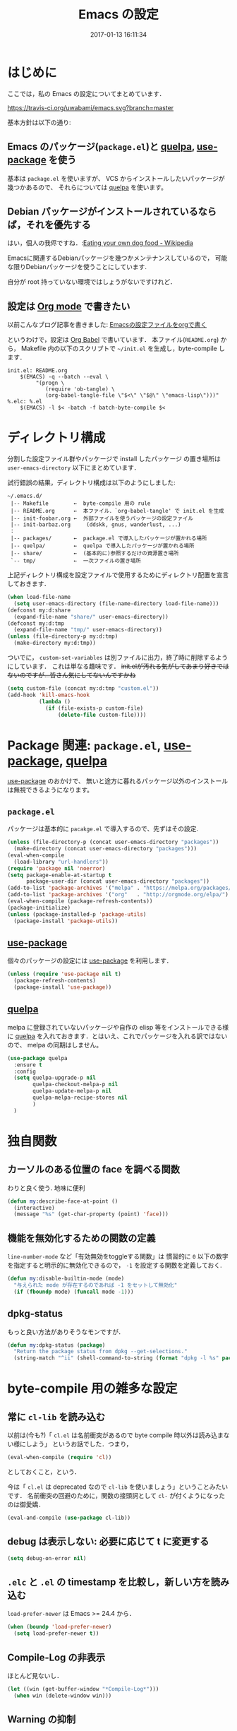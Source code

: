 # -*- mode: org; coding: utf-8-unix; indent-tabs-mode: nil; lexical-binding: t -*-
#+TITLE: Emacs の設定
#+DATE: 2017-01-13 16:11:34
#+LANGUAGE: ja
#+LAYOUT: default
* はじめに
  ここでは，私の Emacs の設定についてまとめています．

  [[https://travis-ci.org/uwabami/emacs.svg?branch=master]]
  [[https://img.shields.io/badge/License-GPLv3-blue.svg]]

  基本方針は以下の通り:
** Emacs のパッケージ(=package.el=)と [[https://github.com/quelpa/quelpa][quelpa]], [[https://github.com/jwiegley/use-package][use-package]] を使う
   基本は =package.el= を使いますが、
   VCS からインストールしたいパッケージが幾つかあるので、
   それらについては [[https://github.com/quelpa/quelpa][quelpa]] を使います。
** Debian パッケージがインストールされているならば，それを優先する
   はい，個人の我侭ですね．:[[https://en.wikipedia.org/wiki/Eating_your_own_dog_food][Eating your own dog food - Wikipedia]]

   Emacsに関連するDebianパッケージを幾つかメンテナンスしているので，
   可能な限りDebianパッケージを使うことにしています.

   自分が root 持っていない環境ではしょうがないですけれど．
** 設定は [[http://orgmode.org/][Org mode]] で書きたい
   以前こんなブログ記事を書きました: [[http://uwabami.junkhub.org/log/20111213.html#p01][Emacsの設定ファイルをorgで書く]]

   というわけで，設定は [[http://orgmode.org/worg/org-contrib/babel/intro.html][Org Babel]] で書いています．
   本ファイル(=README.org=) から，
   Makefile 内の以下のスクリプトで =~/init.el= を生成し，byte-compile します．
   #+BEGIN_SRC makefile-gmake :tangle no
init.el: README.org
	$(EMACS) -q --batch --eval \
		 "(progn \
		    (require 'ob-tangle) \
		    (org-babel-tangle-file \"$<\" \"$@\" \"emacs-lisp\")))"
%.elc: %.el
	$(EMACS) -l $< -batch -f batch-byte-compile $<
   #+END_SRC
* ディレクトリ構成
  分割した設定ファイル群やパッケージで install したパッケージ
  の置き場所は =user-emacs-directory= 以下にまとめています．

  試行錯誤の結果，ディレクトリ構成は以下のようにしました:
  #+BEGIN_EXAMPLE
    ~/.emacs.d/
     |-- Makefile        ←  byte-compile 用の rule
     |-- README.org      ←  本ファイル．`org-babel-tangle' で init.el を生成
     |-- init-foobar.org ←  外部ファイルを使うパッケージの設定ファイル
     |-- init-barbaz.org     (ddskk, gnus, wanderlust, ...)
     :
     |-- packages/       ←  package.el で導入したパッケージが置かれる場所
     |-- quelpa/         ←  quelpa で導入したパッケージが置かれる場所
     |-- share/          ←  (基本的に)参照するだけの資源置き場所
     `-- tmp/            ←  一次ファイルの置き場所
  #+END_EXAMPLE
  上記ディレクトリ構成を設定ファイルで使用するためにディレクトリ配置を宣言しておきます．
  #+BEGIN_SRC emacs-lisp
(when load-file-name
  (setq user-emacs-directory (file-name-directory load-file-name)))
(defconst my:d:share
  (expand-file-name "share/" user-emacs-directory))
(defconst my:d:tmp
  (expand-file-name "tmp/" user-emacs-directory))
(unless (file-directory-p my:d:tmp)
  (make-directory my:d:tmp))
  #+END_SRC
  ついでに，
  =custom-set-variables= は別ファイルに出力，終了時に削除するようにしています．
  これは単なる趣味です．
  +init.elが汚れる気がしてあまり好きではないのですが...皆さん気にしてないんですかね+
  #+BEGIN_SRC emacs-lisp
(setq custom-file (concat my:d:tmp "custom.el"))
(add-hook 'kill-emacs-hook
          (lambda ()
            (if (file-exists-p custom-file)
                (delete-file custom-file))))
  #+END_SRC
* Package 関連: =package.el=, [[https://github.com/jwiegley/use-package][use-package]], [[https://github.com/quelpa/quelpa][quelpa]]
  [[https://github.com/jwiegley/use-package][use-package]] のおかけで、
  無いと途方に暮れるパッケージ以外のインストールは無視できるようになります。
** =package.el=
   パッケージは基本的に =pacakge.el= で導入するので、先ずはその設定.
#+BEGIN_SRC emacs-lisp
(unless (file-directory-p (concat user-emacs-directory "packages"))
  (make-directory (concat user-emacs-directory "packages")))
(eval-when-compile
  (load-library "url-handlers"))
(require 'package nil 'noerror)
(setq package-enable-at-startup t
      package-user-dir (concat user-emacs-directory "packages"))
(add-to-list 'package-archives '("melpa" . "https://melpa.org/packages/") t)
(add-to-list 'package-archives '("org"   . "http://orgmode.org/elpa/") t)
(eval-when-compile (package-refresh-contents))
(package-initialize)
(unless (package-installed-p 'package-utils)
  (package-install 'package-utils))
#+END_SRC
** [[https://github.com/jwiegley/use-package][use-package]]
   個々のパッケージの設定には [[https://github.com/jwiegley/use-package][use-package]] を利用します．
   #+BEGIN_SRC emacs-lisp
(unless (require 'use-package nil t)
  (package-refresh-contents)
  (package-install 'use-package))
   #+END_SRC
** [[https://github.com/quelpa/quelpa][quelpa]]
   melpa に登録されていないパッケージや自作の elisp 等をインストールできる様に
   [[https://github.com/quelpa/quelpa][quelpa]] を入れておきます．とはいえ、これでパッケージを入れる訳ではないので、
   melpa の同期はしません。
   #+BEGIN_SRC emacs-lisp
(use-package quelpa
  :ensure t
  :config
  (setq quelpa-upgrade-p nil
        quelpa-checkout-melpa-p nil
        quelpa-update-melpa-p nil
        quelpa-melpa-recipe-stores nil
        )
  )
   #+END_SRC
* 独自関数
** カーソルのある位置の face を調べる関数
   わりと良く使う. 地味に便利
   #+BEGIN_SRC emacs-lisp
(defun my:describe-face-at-point ()
  (interactive)
  (message "%s" (get-char-property (point) 'face)))
   #+END_SRC
** 機能を無効化するための関数の定義
   =line-number-mode= など「有効無効をtoggleする関数」は
   慣習的に =0= 以下の数字を指定すると明示的に無効化できるので，
   =-1= を設定する関数を定義しておく.
   #+BEGIN_SRC emacs-lisp
(defun my:disable-builtin-mode (mode)
  "与えられた mode が存在するのであれば -1 をセットして無効化"
  (if (fboundp mode) (funcall mode -1)))
   #+END_SRC
** dpkg-status
   もっと良い方法がありそうなモンですが．
   #+BEGIN_SRC emacs-lisp
(defun my:dpkg-status (package)
  "Return the package status from dpkg --get-selections."
  (string-match "^ii" (shell-command-to-string (format "dpkg -l %s" package))))
   #+END_SRC
* byte-compile 用の雑多な設定
** 常に =cl-lib= を読み込む
   以前は(今も?)「 =cl.el= は名前衝突があるので byte compile 時以外は読み込まない様にしよう」
   というお話でした．つまり，
   #+BEGIN_SRC emacs-lisp :tangle no
(eval-when-compile (require 'cl))
   #+END_SRC
   としておくこと，という．

   今は「 =cl.el= は deprecated なので =cl-lib= を使いましょう」ということみたいです．
   名前衝突の回避のために，関数の接頭詞として =cl-= が付くようになったのは御愛嬌．
   #+BEGIN_SRC emacs-lisp
(eval-and-compile (use-package cl-lib))
   #+END_SRC
** debug は表示しない: 必要に応じて t に変更する
   #+BEGIN_SRC emacs-lisp
(setq debug-on-error nil)
   #+END_SRC
** =.elc= と =.el= の timestamp を比較し，新しい方を読み込む
   =load-prefer-newer= は Emacs >= 24.4 から．
   #+BEGIN_SRC emacs-lisp
(when (boundp 'load-prefer-newer)
  (setq load-prefer-newer t))
   #+END_SRC
** Compile-Log の非表示
   ほとんど見ないし．
   #+BEGIN_SRC emacs-lisp
(let ((win (get-buffer-window "*Compile-Log*")))
  (when win (delete-window win)))
   #+END_SRC
** Warning の抑制
   これもほとんど見ないし．
   #+BEGIN_SRC emacs-lisp
(setq byte-compile-warnings
      '(not
        free-vars
        unresolved
        callargs
        redefine
        obsolete
        noruntime
        cl-functions
        interactive-only
        make-local
        ))
   #+END_SRC
* 後方互換性: =el-x=
  古い =flet= と同じ挙動をする =dflet= を使うために =el-x= を導入しておく
  #+BEGIN_SRC emacs-lisp
(use-package el-x
  :ensure t)
  #+END_SRC
* url-retrieve の置き換え: =mb-url=
  標準関数の =url-retrieve= 等の proxy 環境下での挙動が怪しいので，
  =mb-url= で advice (上書き)することに．
  =curl= のバッファが増殖するのだけれど，これはなんとかならないかなぁ...
  #+BEGIN_SRC emacs-lisp
(use-package mb-url
  :ensure t
  :config
  (advice-add 'url-http :override 'mb-url-http-curl))
  #+END_SRC
* 環境変数の読み込み: =exec-path-from-shell=
  zsh で設定した =PATH= などの環境変数を Emacs に引き継ぐために
  [[https://github.com/purcell/exec-path-from-shell][purcell/exec-path-from-shell]] を使います．
  今の所
  - =SHELL=
  - =DEBFULLNAME=
  - =DEBEMAIL=
  - =TEXMFHOME=
  - =SKKSERVER=
  - =http_proxy=
  - =GPG_KEY_ID=
  - =GPG_AGENT_INFO=
  - =PASSWORD_STORE_DIR=
  を読み込んでいます．
  #+BEGIN_SRC emacs-lisp
(defvar my:d:password-store nil)
(use-package exec-path-from-shell
  :ensure t
  :config
  (when (memq window-system '(mac ns)) (exec-path-from-shell-initialize))
  (exec-path-from-shell-copy-envs
   '("SHELL"
     "DEBFULLNAME"
     "DEBEMAIL"
     "SKKSERVER"
     "TEXMFHOME"
     "http_proxy"
     "GPG_KEY_ID"
     "GPG_AGENT_INFO"
     "PASSWORD_STORE_DIR"
     ))
  (setq user-full-name (concat (getenv "DEBFULLNAME"))
        user-mail-address (concat (getenv "DEBEMAIL"))
        my:d:password-store (getenv "PASSWORD_STORE_DIR"))
  )
  #+END_SRC
* 言語の設定
  過去にはいろいろ設定していたのですが...
  - [[http://masutaka.net/chalow/2009-07-09-1.html][Emacs講座 -第7回- 文字コード / マスタカの ChangeLog メモ]]
  #+BEGIN_QUOTE
  いきなり矛盾しますが，最近の Emacs(例:23.3) では文字コードの設定は不要です．
  #+END_QUOTE
  というわけで OS 依存の条件分岐だけを記述しています．

  ちなみに
  =prefer-coding-system= を設定すると
  =default-file-name-coding-system= が設定されます．
  優先順位は以下の通り:
  1. =file-name-coding-system= を見る
  2. =file-name-coding-system= が nil なら =default-file-name-coding-system= を利用
** cp5022x.el
   Emacs23 から内部が Unicode ベースになっています．

   しかし文字コードの変換は GNU libc の iconv をベースにしているため，
   環境によっては文字の変換がうまく行なえません．
   そこで言語設定前に =cp5022x.el= をインストールすることにしています．
   #+BEGIN_SRC emacs-lisp
(use-package cp5022x
  :ensure t
  )
   #+END_SRC
** East Asian Ambiguos 対応
   CJK 以外の East Asian Ambiguos，絵文字も2文字幅にするようにしています．
   拙作の修正ロケールはこちら: [[https://github.com/uwabami/locale-eaw-emoji]]
   #+BEGIN_SRC emacs-lisp
(unless (package-installed-p 'eaw_and_emoji)
  (quelpa '(eaw_and_emoji
            :fetcher url
            :url "https://raw.githubusercontent.com/uwabami/locale-eaw-emoji/master/eaw_and_emoji.el")))
(use-package eaw_and_emoji
  :config
  (eaw-and-emoji-fullwidth))
;; (setq nobreak-char-display nil)
   #+END_SRC
** OSの違いに起因する条件分岐
   Mac と Linux では同じ Unicode でも正規化が異なります
   (具体的には Mac のファイルシステムである HFS+ では Unicode の正規化が異なります).
   Unicode の正規化と Mac OS X 特有の事情については
   - [[http://homepage1.nifty.com/nomenclator/unicode/normalization.htm][Unicode正規化とは]]
   - [[http://www.sakito.com/2010/05/mac-os-x-normalization.html][Mac OS X におけるファイル名に関するメモ(NFC, NFD等)]]
   等が参考になるでしょう.

   日本語のファイル名を扱うことは滅多にないものの,
   たまに祟りがあるのでそれを回避するための設定をしています.

   Windows の場合はファイル名などは cp932 にしているものの,
   最近 Windows 使っていないので良く知りません(というわけで，設定を捨てました).
   +さらに，最近は Mac OS でも Emacs 使ってないから，これが正しのか良くわからない...+
   #+BEGIN_SRC emacs-lisp
(use-package ucs-normalize
  :if (eq system-type 'darwin)
  :config
  (set-file-name-coding-system 'utf-8-hfs)
  (setq locale-coding-system 'utf-8-hfs)
  ;; ついでにキーバインド: Ctrl を Mac から奪い取る
  (setq mac-pass-control-to-system t)
  ;; Cmd と Option を逆にする
  (setq ns-command-modifier 'meta)
  (setq ns-alternate-modifier 'super)
  (global-set-key [ns-drag-file] 'ns-find-file)
  )
   #+END_SRC
* 主にEmacs本体に同梱されている拡張に関する設定
** 基本的なキーバインドの設定
   既に手癖になってしまっているアレコレ．
   特に =[home]= と =[end]= は無いと途方に暮れます．
   #+BEGIN_SRC emacs-lisp
(bind-keys*
 ("C-h"     . backward-delete-char)
 ("C-c M-a" . align-regexp)
 ("C-c ;"   . comment-region)
 ("C-c M-;" . uncomment-region)
 ("C-/"     . undo)
 ("C-x M-b" . ibuffer-other-window)
 ("C-c M-r" . replace-regexp)
 ("C-c r"   . replace-string)
 ("<home>"  . beginning-of-buffer)
 ("<end>"   . end-of-buffer))
   #+END_SRC
   [[https://github.com/k1LoW/emacs-drill-instructor/wiki][鬼軍曹.el]] とかで強制した方が良いのかも，とかごく偶に思いますが(思うだけ)．
** Emacs server
   #+BEGIN_SRC emacs-lisp
(use-package server
  :config
  (unless (server-running-p)
    (server-start)))
   #+END_SRC
** =whitespace=: 空白の強調表示
   #+BEGIN_SRC emacs-lisp
(use-package whitespace
  :diminish global-whitespace-mode
  :config
  (setq whitespace-line-column 72
        whitespace-style
        '(face              ; faceを使って視覚化する．
          trailing          ; 行末の空白を対象とする．
          tabs              ; tab
          spaces            ; space
          )
        whitespace-display-mappings
        '((space-mark ?\u3000 [?\u25a1])
          ;; WARNING: the mapping below has a problem. When a TAB
          ;; occupies exactly one column, it will display the character
          ;; ?\xBB at that column followed by a TAB which goes to the
          ;; next TAB column. If this is a problem for you, please,
          ;; comment the line below.
          (tab-mark ?\t [?\u00BB ?\t] [?\\ ?\t]))
        whitespace-space-regexp "\\(\u3000+\\)")
  (global-whitespace-mode 1))
   #+END_SRC
** =uniquify=: モードラインのファイル名にディレクトリも表示する
   #+BEGIN_SRC emacs-lisp
(use-package uniquify
  :config
  (setq uniquify-buffer-name-style 'post-forward-angle-brackets
        uniquify-min-dir-content 1))
   #+END_SRC
** =saveplace=: 前回の修正位置を記憶する.
   記憶の保存先は =~/.emacs.d/tmp/emacs-places= に変更.
   #+BEGIN_SRC emacs-lisp
(use-package saveplace
  :config
  (setq-default save-place t)
  (setq save-place-file (concat my:d:tmp "emacs-places")))
   #+END_SRC
** =time-stamp=: 保存時に timestamp を自動更新
   デフォルトではいろいろと衝突したので
   更新文字列を変更し， =＄Lastupdate: 2= (＄は半角) があったら timestamp を更新する様にした．
   #+BEGIN_SRC emacs-lisp
(use-package time-stamp
  :config
  (setq time-stamp-active t
        time-stamp-line-limit 10
        time-stamp-start "$Lastupdate: 2"
        time-stamp-end "\\$"
        time-stamp-format "%03y-%02m-%02d %02H:%02M:%02S")
  (add-hook 'before-save-hook 'time-stamp))
   #+END_SRC
   モード独自の設定(例えば Org とか)に関しては別途．
** =tramp=: 使わないので無効化?
   無効化したいんだけれど，うまくいってない，ような...?
   #+BEGIN_SRC emacs-lisp
(setq tramp-mode nil
      tramp-persistency-file-name (concat my:d:tmp "tramp")
      tramp-default-method "scpx")
   #+END_SRC
** =bookmark=: bookmark ファイル
   イマイチ使いこなせてない. 場所だけ変更しておく.
   #+BEGIN_SRC emacs-lisp
(setq bookmark-default-file (concat my:d:share "bookmarks"))
   #+END_SRC
** browse-url
   Firefox の呼び出し方が変わったので，そのために関数を追加．
   詳細は [[http://www.emacswiki.org/emacs/BrowseUrl]] を参照のこと．
   #+BEGIN_SRC emacs-lisp
(use-package browse-url
  :config
  (defun browse-url-firefox (url &optional new-window)
    "@see http://www.emacswiki.org/emacs/BrowseUrl"
    (interactive (browse-url-interactive-arg "URL: "))
    (setq url (browse-url-encode-url url))
    (let* ((process-environment (browse-url-process-environment))
           (window-args (if (browse-url-maybe-new-window new-window)
                            (if browse-url-firefox-new-window-is-tab
                                '("-new-tab")
                              '("-new-window"))))
           (ff-args (append browse-url-firefox-arguments window-args (list url)))
           (process-name (concat "firefox " url))
           (process (apply 'start-process process-name nil
                           browse-url-firefox-program ff-args) ))))
  (setq browse-url-browser-function 'browse-url-firefox))
(bind-key "C-c C-j" 'browse-url-at-point)
   #+END_SRC
** 標準機能の設定
*** 表示関連
**** 起動時のスプラッシュ画面を表示しない
     #+BEGIN_SRC emacs-lisp
(setq inhibit-startup-screen t
      inhibit-startup-message t)
     #+END_SRC
**** フレーム, ツールバー等を非表示に
     大抵の場合ターミナル内で =-nw= として起動するし,
     メニューは触ったことないので使わない.
     #+BEGIN_SRC emacs-lisp
(my:disable-builtin-mode 'tool-bar-mode)
(my:disable-builtin-mode 'scroll-bar-mode)
(my:disable-builtin-mode 'menu-bar-mode)
(my:disable-builtin-mode 'blink-cursor-mode)
;; カーソルの位置が何文字目かを表示する
(my:disable-builtin-mode 'column-number-mode)
;; カーソルの位置が何行目かを表示する
(my:disable-builtin-mode 'line-number-mode)
     #+END_SRC
**** ベル無効化
     #+BEGIN_SRC emacs-lisp
(setq ring-bell-function 'ignore)
     #+END_SRC
**** 選択リージョンに色付け
     #+BEGIN_SRC emacs-lisp
(setq transient-mark-mode t)
     #+END_SRC
**** 対応する括弧を強調表示
     #+BEGIN_SRC emacs-lisp
(show-paren-mode 1)
(setq show-paren-style 'mixed)
     #+END_SRC
**** linum-mode
     必要に応じて =linum-mode= を有効にするので,
     通常はモードラインに行番号や桁番号を表示しないようする.
     ついでに =linum-mode= を有効にした場合の桁表示を 5 桁に.
     #+BEGIN_SRC emacs-lisp
(setq linum-format "%5d ")
     #+END_SRC
*** 編集関連
**** yes or no を y or n に
     #+BEGIN_SRC emacs-lisp
(fset 'yes-or-no-p 'y-or-n-p)
     #+END_SRC
**** ファイル名の大文字小文字を区別しない(zsh風)
     #+BEGIN_SRC emacs-lisp
(setq read-file-name-completion-ignore-case t)
     #+END_SRC
**** tab 幅 4, tab でのインデントはしない
     #+BEGIN_SRC emacs-lisp
(setq-default tab-width 4)
(setq-default indent-tabs-mode nil)
     #+END_SRC
**** 文字列は 72 文字で折り返し(RFC2822風味)
     #+BEGIN_SRC emacs-lisp
(setq-default fill-column 72)
(setq paragraph-start '"^\\([ 　・○<\t\n\f]\\|(?[0-9a-zA-Z]+)\\)")
(setq-default auto-fill-mode nil)
     #+END_SRC
**** 長い行の折り返し
     デフォルトは折り返し有で =\C-c M-l= で toggle
     #+BEGIN_SRC emacs-lisp
(set-default 'truncate-lines nil)
(setq truncate-partial-width-windows nil)
(define-key global-map (kbd "C-c M-l") 'toggle-truncate-lines)
     #+END_SRC
**** バッファ終端で newline を入れない
     #+BEGIN_SRC emacs-lisp
(setq next-line-add-newlines nil)
     #+END_SRC
**** symlink は常においかける
     #+BEGIN_SRC emacs-lisp
(setq vc-follow-symlinks t)
     #+END_SRC
**** 変更のあったファイルの自動再読み込み
     #+BEGIN_SRC emacs-lisp
(global-auto-revert-mode 1)
     #+END_SRC
**** バックアップとauto-saveの作成/位置の変更
     backup と auto-save ファイルを集約する
     #+BEGIN_SRC emacs-lisp
(setq auto-save-list-file-prefix (concat my:d:tmp ".saves-"))
(setq auto-save-default t)
(setq auto-save-timeout 15)
(setq auto-save-interval 60)
(setq make-backup-files t)
(setq backup-by-copying t) ; symlink は使わない
(setq backup-directory-alist `(("." . ,my:d:tmp)))
(setq auto-save-file-name-transforms `((".*" ,my:d:tmp t)))
(setq version-control t)
(setq kept-new-versions 5)
(setq kept-old-versions 5)
(setq delete-old-versions t)
(setq delete-auto-save-files t)
     #+END_SRC
**** recentf
     最近使ったファイル履歴の保管
     #+BEGIN_SRC emacs-lisp
(setq recentf-max-saved-items 10000)
(setq recentf-save-file
      (expand-file-name (concat my:d:tmp "recentf")))
(setq recentf-auto-cleanup 'never)
(setq recentf-exclude
      '(".recentf"
        "^/tmp\\.*"
        "^/private\\.*"
        "^/var/folders\\.*"
        "/TAGS$"
        "^/home/uwabami/.mozilla/firefox/jhitnbb2.default/itsalltext\\.*"
        ))
(add-hook 'after-init-hook 'recentf-mode)
     #+END_SRC
**** Undo/Redo
     そのうち undohist と undo-tree を試そうと思っているのですが，
     今のところ特に弄ってません． =undo-limit= は無限大にしたいのですが，どうするのかな...?
     #+BEGIN_SRC emacs-lisp
(setq undo-limit 200000)
(setq undo-strong-limit 260000)
(savehist-mode 1)        ; ミニバッファの履歴を保存しリストア
(setq savehist-file (concat my:d:tmp "history"))
(setq history-length t)  ; t で無制限
     #+END_SRC
*** ファイル，デイレクトリ整理
    他にもイロイロありそう．
    #+BEGIN_SRC emacs-lisp
(use-package url
  :init
  (setq url-configuration-directory (concat my:d:tmp "url")))
(use-package nsm
  :init
  (setq nsm-settings-file (concat my:d:tmp "network-settings.data")))
   #+END_SRC
** ガベージコレクションの頻度を下げる
   とりあえず 128 MB にしておく.
   #+BEGIN_SRC emacs-lisp
(setq gc-cons-threshold (* 128 1024 1024))
   #+END_SRC
** 行末の無駄な空白/改行を削除する
   元ネタ: [[http://d.hatena.ne.jp/tototoshi/20101202/1291289625][無駄な行末の空白を削除する(Emacs Advent Calendar jp:2010)]]

   ただし, RD や Markdown だと空白行に意味があったりするので，
   必要に応じて拡張子で判断して外している．
   #+BEGIN_SRC emacs-lisp
(defvar my:delete-trailing-whitespace-exclude-suffix
  (list "\\.rd$" "\\.md$" "\\.rbt$" "\\.rab$"))
(defun my:delete-trailing-whitespace ()
  (interactive)
  (cond
   ((equal nil
           (cl-loop for pattern in my:delete-trailing-whitespace-exclude-suffix
                    thereis (string-match pattern buffer-file-name)))
    (delete-trailing-whitespace))))
(add-hook 'before-save-hook 'my:delete-trailing-whitespace)
   #+END_SRC
** scratch を殺さない. 消したら再生成
   ...元ネタがどこだったのか忘れてしまった...
   #+BEGIN_SRC emacs-lisp
(defun my:make-scratch (&optional arg)
  (interactive)
  (progn
    ;; "*scratch*" を作成して buffer-list に放り込む
    (set-buffer (get-buffer-create "*scratch*"))
    (funcall initial-major-mode)
    (erase-buffer)
    (when (and initial-scratch-message (not inhibit-startup-message))
      (insert initial-scratch-message))
    (or arg
        (progn
          (setq arg 0)
          (switch-to-buffer "*scratch*")))
    (cond ((= arg 0) (message "*scratch* is cleared up."))
          ((= arg 1) (message "another *scratch* is created")))))

(defun my:buffer-name-list ()
  (mapcar (function buffer-name) (buffer-list)))
(add-hook 'kill-buffer-query-functions
          ;; *scratch* バッファで kill-buffer したら内容を消去するだけにする
          (function (lambda ()
                      (if (string= "*scratch*" (buffer-name))
                          (progn (my:make-scratch 0) nil)
                        t))))
(add-hook 'after-save-hook
          ;; *scratch* バッファの内容を保存したら
          ;; *scratch* バッファを新しく作る.
          (function
           (lambda ()
             (unless (member "*scratch*" (my:buffer-name-list))
               (my:make-scratch 1)))))
   #+END_SRC
** 空になったファイルを尋ねずに自動削除
   ゴミが残らないし，地味に便利．
   #+BEGIN_SRC emacs-lisp
(defun my:delete-file-if-no-contents ()
  (when (and (buffer-file-name (current-buffer))
             (= (point-min) (point-max)))
    (delete-file
     (buffer-file-name (current-buffer)))))
(if (not (memq 'my:delete-file-if-no-contents after-save-hook))
    (setq after-save-hook
          (cons 'my:delete-file-if-no-contents after-save-hook)))
   #+END_SRC
** 略語展開: =abbrev=
   #+BEGIN_SRC emacs-lisp
(use-package abbrev
  :diminish abbrev-mode
  :config
  (setq abbrev-file-name (concat my:d:share "abbrev_defs")
        save-abbrevs t
  )
  (setq-default abbrev-mode t)
  )
   #+END_SRC
** emacs-lisp document: =eldoc=
   #+BEGIN_SRC emacs-lisp
(use-package eldoc
  :diminish eldoc-mode
  :config
  (add-hook 'emacs-lisp-mode-hook 'turn-on-eldoc-mode)
  )
   #+END_SRC
** =midnight=: 一定期間使用しなかった buffer を自動削除
   #+BEGIN_SRC emacs-lisp
(use-package midnight
  :config
  (setq clean-buffer-list-delay-general 1))
   #+END_SRC
* 日本語入力: [[file:init-ddskk.org][ddskkの設定]]
  [[http://openlab.ring.gr.jp/skk/ddskk-ja.html][Daredevil SKK (DDSKK)]] をメインで使用中．無いと途方に暮れる．
  ちなみにGTKが有効になっていると =gtk-immodule= なんかと衝突するので
  =~/.Xresources= で xim を無効にしておくと良い．
  例えば以下の様に:
  #+BEGIN_SRC conf :tangle no
     ! disable XIM
     Emacs*useXIM: false
  #+END_SRC
  実際の設定は [[file:init-ddskk.org][ddskkの設定]] で行なっているため, 設定ファイルの位置変更を変更している
  #+BEGIN_SRC emacs-lisp
(use-package skk-autoloads
  :if (my:dpkg-status "ddskk")
  :init
  (setq skk-user-directory (concat my:d:tmp "skk"))
  (setq skk-init-file (concat user-emacs-directory "init-ddskk"))
  :config
  (setq default-input-method "japanese-skk")
  )
  #+END_SRC
* Copy & Paste: =xclip=
  =xclip= で clipboard とデータをやりとり．
  #+BEGIN_SRC emacs-lisp
(use-package xclip
  :ensure t
  :if (executable-find "xclip")
  :config
  (turn-on-xclip))
  #+END_SRC
  clipboard と PRIMARY の同期には =gpaste= を使っている．
* Elscreen [/]
  modeline の表示そのものは無効化しておく．
  - [ ] Debian パッケージ版は古い．更新すべき
  #+BEGIN_SRC emacs-lisp
(use-package elscreen
  :ensure t
  :init
  (setq elscreen-tab-display-control nil)
  (setq elscreen-prefix-key (kbd "C-o"))
  (setq elscreen-display-tab 8)
  (setq elscreen-display-screen-number nil)
  :config
  (elscreen-start))
  #+END_SRC
* 認証関連: =password-store=
** id-manager の設定
   ID と Password の簡単な組の管理をするのに非常に重宝している．
   #+BEGIN_SRC emacs-lisp
(use-package id-manager
  :ensure t
  :if (file-exists-p "~/.gnupg/idm-db.gpg")
  :bind ("M-7" . idm-open-list-command)
  :config
  (setq idm-database-file
        (expand-file-name "~/.gnupg/idm-db.gpg"))
  (setq idm-clipboard-expire-time-sec 30))
   #+END_SRC
** plstore
   デフォルトは対称鍵暗号化なので， =GPG_KEY_ID= を設定しておく
   #+BEGIN_SRC emacs-lisp
(use-package plstore
  :init
  (setq plstore-secret-keys 'silent
        plstore-encrypt-to (getenv "GPG_KEY_ID")))
   #+END_SRC
** oauth2
   oauth2 の認証情報は =plstore= で保存される．
   ファイルの置き場所と暗号鍵の設定をしておく
   #+BEGIN_SRC emacs-lisp
(use-package oauth2
  :ensure t
  :init
  (setq oauth2-token-file (concat my:d:tmp "oauth2.plstore")))
   #+END_SRC
** password-store
   #+BEGIN_SRC emacs-lisp
(use-package password-store
  :ensure t
  :if my:d:password-store
  )
   #+END_SRC
* MUA の設定: =wanderlust=
  実際の設定は別ファイルを参照: [[file:init-wl.org][Wanderlust の設定]]
  #+BEGIN_SRC emacs-lisp
(use-package wl
  :if (and (or (my:dpkg-status "wl")
               (my:dpkg-status "wl-beta"))
           (my:dpkg-status "rail"))
  :commands (wl wl-other-frame wl-draft wl-user-agent wl-user-agent-compose wl-draft-send wl-draft-kill)
  :init
  (unless (package-installed-p 'gcontacts-get-wl)
    (quelpa '(gcontacts-get-wl
              :fetcher url
              :url "https://raw.githubusercontent.com/uwabami/gcontacts-get-wl/master/gcontacts-get-wl.el")))
  (define-mail-user-agent
    'wl-user-agent
    'wl-user-agent-compose
    'wl-draft-send
    'wl-draft-kill
    'mail-send-hook)
  (setq elmo-msgdb-directory "~/.cache/wanderlust"
        elmo-maildir-folder-path "~/.cache/wanderlust"
        elmo-cache-directory "~/.cache/wanderlust"
        wl-score-files-directory "~/.cache/wanderlust"
        wl-init-file (concat user-emacs-directory "init-wl")
        mail-user-agent 'wl-user-agent
        read-mail-command 'wl)
  (unless (file-directory-p elmo-msgdb-directory)
    (make-directory elmo-msgdb-directory))
  (unless (file-directory-p (concat elmo-msgdb-directory "/local"))
    (make-directory (concat elmo-msgdb-directory "/local")))
  (unless (file-directory-p (concat elmo-msgdb-directory "/local/Trash"))
    (make-directory (concat elmo-msgdb-directory "/local/Trash")))
  )
  #+END_SRC
  ついでに =mailto= のリンクを emacsclient で扱うために，以下の関数を定義しておく
  #+BEGIN_SRC emacs-lisp
(defun my:mailto-compose-mail (mailto-url)
  (if (and (stringp mailto-url)
           (string-match "\\`mailto:" mailto-url))
      (progn
        (require 'rfc2368)
        (let* ((headers (mapcar (lambda (h) (cons (intern (car h)) (cdr h)))
                                (rfc2368-parse-mailto-url mailto-url)))
               (good-headers (remove-if (lambda (h) (member (car h) '(Body))) headers))
               (body (cdr (assoc 'Body headers))))
          (wl-draft good-headers nil nil body)))))
  #+END_SRC
  Desktop の設定では
  #+BEGIN_SRC sh :tangle no
#!/bin/sh
# emacs-mailto-handler

mailto=$1
mailto="mailto:${mailto#mailto:}"
mailto=$(printf '%s\n' "$mailto" | sed -e 's/[\"]/\\&/g')
elisp_expr="(my:mailto-compose-mail \"$mailto\")"

emacsclient -a "" -n --eval "$elisp_expr" \
	'(set-window-dedicated-p (selected-window) t)'
  #+END_SRC
  をメーラとして指定すれば良い．
  GNOME は =.desktop= ファイルが無いと「お気に入り」登録ができないので
  以下のファイルを適当な名前で =~/.local/share/applications/= 以下に放り込んでおくと良いだろう
  #+BEGIN_SRC conf :tangle no
[Desktop Entry]
Name=Emacs Mail Handler
GenericName=Mail User Agent
X-GNOME-FullName=Emacs Mail Handler
Comment=Use emacsclient as MUA, handling mailto link
Keywords=email
Exec=/home/uwabami/bin/emacs-mailto-handler %U
Icon=emacs25
Terminal=false
Type=Application
Categories=GNOME;GTK;Office;Email;
StartupNotify=false
MimeType=application/mbox;message/rfc822;x-scheme-handler/mailto;
  #+END_SRC
* 補完: =helm=
  以前はデフォルトの挙動が嫌で割とイロイロと設定していたのだけれど，
  最近はそんなに邪魔しない感じ...なのかな? とりあえず現状は以下の通り．
  #+BEGIN_SRC emacs-lisp
    (use-package helm
      :ensure t
      :defines helm-map
      :diminish (helm-migemo-mode)
      :bind (("M-x"     . helm-M-x)
             ("C-x f"   . helm-find-files)
             ("C-x C-f" . helm-find-files)
             ("C-x b"   . helm-buffers-list)
             ("C-x C-b" . helm-buffers-list)
             ("C-x C-r" . helm-recentf)
             )
      :config
      (define-key helm-map (kbd "TAB") 'helm-execute-persistent-action)
      (define-key helm-map (kbd "C-i") 'helm-execute-persistent-action)
      (global-unset-key (kbd "C-z"))
      (define-key helm-map (kbd "C-z") 'helm-select-action)
      (my:disable-builtin-mode 'helm-mode)   ; helm-mode は基本使わない
      (setq helm-command-prefix-key "C-z"    ; helm-command-prefix-key
            ;; dired での skk との競合(C-x C-j の奪い合い)を避ける
            dired-bind-jump nil
            ;; mode line には何も表示しない
            helm-completion-mode-string ""
            ;; minibuffer に input method の状態を引き継がない
            helm-inherit-input-method nil
            ;; migemo を有効化
            helm-migemo-mode t
            ;; 余計なファイルは表示しない
            helm-ff-skip-boring-files t
            ;; helm-adaptive の保存先の変更
            helm-adaptive-history-file (concat my:d:tmp "helm-adaptive-history")
            ;; mode line には何も表示しない
            helm-completion-mode-string ""
            )
      ;; 一つ上のディレクトリ(../)を候補から外す
      (advice-add 'helm-ff-filter-candidate-one-by-one
                  :around (lambda (orig-func file)
                            (unless (string-match "\\(?:/\\|\\`\\)\\.\\{2\\}\\'" file)
                              (funcall orig-func file))))
      ;; 存在しないファイルには何もしない(default は新規 buffer ができる)
      (advice-add 'helm-ff-kill-or-find-buffer-fname
                  :around (lambda (orig-func candidate)
                            (when (file-exists-p candidate)
                              (funcal orgi-func candidate))))
      (helm-autoresize-mode)
      (setq helm-autoresize-min-height 30 ; fixed 30%
            helm-autoresize-max-height 30)
      )
  #+END_SRC
** helm-flx
   曖昧検索は flx に任せる．かなり良い．
   #+BEGIN_SRC emacs-lisp
(use-package helm-flx
  :ensure t
  :config
  (helm-flx-mode +1)
  (setq helm-flx-for-helm-find-files t ;; t by default
        helm-flx-for-helm-locate t) ;; nil by default
  )
   #+END_SRC
** helm-locate
   default の =mlocate= の option を修正しておく．
   #+BEGIN_SRC emacs-lisp
(use-package helm-locate
  :if (executable-find "mlocate")
  :config
  (setq helm-locate-command "mlocate %s -e -A --regex %s"))
   #+END_SRC
** helm-descbinds
   =helm-M-x= の際にキーバインドが表示されるようになる
   #+BEGIN_SRC emacs-lisp
(use-package helm-descbinds
  :ensure t
  :config
  (helm-descbinds-mode))
   #+END_SRC
** helm-ag
   ripgrep があればそっちを使うようにしてみた．
   #+BEGIN_SRC emacs-lisp
(use-package helm-ag
  :ensure t
  :if (or (executable-find "ag")
          (executable-find "rg"))
  :bind (("M-g ." . helm-ag)
         ("M-g ," . helm-ag-pop-stack)
         ("C-M-s" . helm-ag-this-file))
  :config
  (cond
   ((executable-find "rg")
    (setq helm-ag-base-command "rg --vimgrep --no-heading"))
   (t
    (setq helm-ag-base-command "ag --nocolor --nogroup --ignore-case"
          helm-ag-command-option "--all-text")))
  (setq helm-ag-insert-at-point 'symbol)
  )
   #+END_SRC
* 補完: =yasnippet=, =auto-complete= [/]
  - [ ] 上手く設定できていないので保留
** yasnippet
   #+BEGIN_SRC emacs-lisp
(use-package yasnippet
  :disabled t
  :bind (:map yas-minor-mode-map
              ("C-x y i" . yas-insert-snippet)
              ("C-x y n" . yas-new-snippet)
              ("C-x y v" . yas-visit-snippet-file)
              ("<tab>"   . nil)
              ("TAB"     . nil)
              ("C-<tab>" . yas-expand))
  :diminish yas-minor-mode
  :init
  (defconst my:d:yasnippet
    (expand-file-name "yasnippet" my:d:share))
  (unless (file-directory-p my:d:yasnippet)
    (make-directory my:d:yasnippet))
  :config
  (setq yas-snippet-dirs
        (list my:d:yasnippet yas-installed-snippets-dir))
  (yas-global-mode 1)
  (setq yas-verbosity 2))
   #+END_SRC
** auto-complete
    #+BEGIN_SRC emacs-lisp
(use-package auto-complete-config
  :disabled t
  :diminish auto-complete-mode
  :bind (:map ac-menu-map
              ("C-n"   . ac-next)
              ("C-p"   . ac-previous)
              :map ac-completing-map
              ("<tab>" . ac-complete)
              ("RET"   .  nil)
              ("M-/"   . ac-stop))
  :config
  ;; おまじない
  (ac-flyspell-workaround)
  ;; 辞書追加
  (add-to-list 'ac-dictionary-directories (concat my:d:share "ac-dict"))
  (setq ac-comphist-file (concat my:d:tmp "ac-comphist.dat"))
  (setq ac-auto-start 4)                         ; 4 文字以上で起動
  (setq ac-auto-show-menu 1)                     ; 1秒でメニュー表示
  (setq ac-use-comphist t)                       ; 補完候補をソート
  (setq ac-candidate-limit nil)                  ; 補完候補表示を無制限に
  (setq ac-use-quick-help nil)                   ; tool tip 無し
  (setq ac-use-menu-map t)                       ; キーバインド
  ;; yasnippet 対応
  (setf (symbol-function 'yas-active-keys)
        (lambda ()
          (remove-duplicates
           (mapcan #'yas--table-all-keys (yas--get-snippet-tables)))))
  (ac-config-default)
  (global-auto-complete-mode t)
  )
    #+END_SRC
* 校正，辞書等
** spell checker
   ispell はコマンドとして =aspell= を利用する．
   #+BEGIN_SRC emacs-lisp
(use-package ispell
  :init
  (setq-default ispell-program-name "aspell")
  :config
  (add-to-list 'ispell-skip-region-alist '("[^\000-\377]+")))
   #+END_SRC
   flyspell-mode は別途有効化しておいた方が良いのかもしれない
   #+BEGIN_SRC emacs-lisp
(use-package flyspell
  :diminish flyspell-mode
  :config
  (defun my:flyspell-popup-choose (orig event poss word)
    (if (window-system)
        (funcall orig event poss word)
      (flyspell-emacs-popup-textual event poss word)))
  (advice-add 'flyspell-emacs-popup :around #'my:flyspell-popup-choose)
  )
   #+END_SRC
** 辞書
   #+BEGIN_SRC emacs-lisp
(use-package lookup
  :commands (lookup lookup-region lookup-pattern)
  :if (and (my:dpkg-status "lookup-el")
           (file-exists-p "/usr/local/share/dict/lookup-enabled"))
  :bind (("C-c w" . lookup-pattern)
         ("C-c W" . lookup-word))
  :init
  (setq lookup-search-agents
        '(
          (ndeb "/usr/local/share/dict/eijiro"    :alias "英辞郎")
          (ndeb "/usr/local/share/dict/waeijiro"  :alias "和英辞郎")
          (ndeb "/usr/local/share/dict/rikagaku5" :alias "理化学辞典 第5版")
          (ndeb "/usr/local/share/dict/koujien4"  :alias "広辞苑 第4版")
          (ndeb "/usr/local/share/dict/wadai5"    :alias "研究社 和英大辞典 第5版")
          (ndeb "/usr/local/share/dict/eidai6"    :alias "研究社 英和大辞典 第6版")
          (ndeb "/usr/local/share/dict/colloc"    :alias "研究社 英和活用大辞典 ")
          )))
   #+END_SRC
* カレンダー: =japanese-holidays=
  日本の祝日を表示するために =japanese-holidays= をインストール
  #+BEGIN_SRC emacs-lisp
(use-package japanese-holidays
  :ensure t
  :init
  (add-hook 'calendar-today-visible-hook   'japanese-holiday-mark-weekend)
  (add-hook 'calendar-today-invisible-hook 'japanese-holiday-mark-weekend)
  (add-hook 'calendar-today-visible-hook   'calendar-mark-today)
  :config
  ;; とりあえず日本のみを表示
  (setq calendar-holidays
        (append japanese-holidays holiday-local-holidays))
  ;; 祝日をカレンダーに表示
  (setq mark-holidays-in-calendar t)
  ;; 月と曜日の表示調整
  (setq calendar-month-name-array
        ["01" "02" "03" "04" "05" "06" "07" "08" "09" "10" "11" "12" ])
  (setq calendar-day-name-array
        ["日" "月" "火" "水" "木" "金" "土"])
  (setq calendar-day-header-array
        ["日" "月" "火" "水" "木" "金" "土"])
  ;; ISO format (YYYY/MM/DD) に変更
  (setq calendar-date-style 'iso)
  (calendar-set-date-style 'iso)
  ;; 土曜日・日曜日を祝日として表示
  (setq japanese-holiday-weekend '(0 6)
        japanese-holiday-weekend-marker
        '(holiday nil nil nil nil nil japanese-holiday-saturday))
  ;; 日曜開始
  (setq calendar-week-start-day 0))
  #+END_SRC
* Org
  =org-mode= が無いと生きていけない体になりました
** 基本設定: =org=
   目新しい設定はしていない，と思う．強いて言えば
   以前のメモの整理のために [[http://howm.osdn.jp/index-j.html][howm: Hitori Otegaru Wiki Modoki]] も使っているので,
   howm も有効にしている，ぐらい．
   #+BEGIN_SRC emacs-lisp
(defvar my:d:org (concat (getenv "HOME") "/Dropbox/org/"))
(eval-and-compile
  (unless (package-installed-p 'org) (package-install 'org))
  (unless (package-installed-p 'org-plus-contrib)(package-install 'org-plus-contrib)))
(use-package org
  :init
  :config
  (setq org-directory my:d:org                 ;; Dropbox に保存する
        org-return-follows-link t              ;; return でリンクを辿る
        org-startup-folded t                   ;; 見出しを畳んで表示
        org-startup-truncated t                ;; 折り返し無し
        org-emphasis-alist                     ;; 基本 "-nw" なので色変更
        (cons '("+" '(:strike-through t :foreground "#999999"))
              (cl-delete "+" org-emphasis-alist :key 'car :test 'equal))
        ;; GTD: 状態の追加
        org-todo-keywords '((sequence "TODO(t)" "WAIT(w)" "|" "DONE(d)" "CANCEL(c)" "SOMEDAY(s)")
                            (type "ARTICLE(a)")
                            (type "MEMO(m)"))
        ;; GTD: タグの追加
        org-tag-alist '(("OFFICE"     . ?o)
                        ("HOME"       . ?h)
                        ("MAIL"       . ?m)
                        ("WORK"       . ?w)
                        ("Debian"     . ?d)
                        ("Computer"   . ?c)
                        ("Book"       . ?b)
                        ("Emacs"      . ?e)
                        ("TeX"        . ?t)
                        ("Ruby"       . ?r)
                        )
        )
  ;; GTD: TODO→...→DONE としたエントリを =Arhive.org= に移動
  (defun my:org-archive-done-tasks ()
    (interactive)
    ;; ARCHIVE タグを付けるだけなら以下
    ;;   (org-map-entries 'org-archive-set-tag "/DONE" 'file))
    ;; org-archive-location に refile したいなら以下
    (org-map-entries 'org-archive-subtree "/DONE" 'file))
  (setq org-archive-location "Archive.org::")
  (add-hook 'org-todo-statistics-hook 'my:org-archive-done-tasks)
  (add-hook 'org-todo-after-statistics-hook 'my:org-archive-done-tasks)
  ;; 文字コード強制 ... 今時いらないかも．
  (modify-coding-system-alist 'file "\\.org\\'" 'utf-8)
  ;; howm ファイルも org-mode で．
  (add-to-list 'auto-mode-alist '("\\.org$" . org-mode))
  (add-to-list 'auto-mode-alist '("\\.howm$" . org-mode))
  ;;; timestamp 更新文字列の変更
  ;;  org-mode では ＃+DATE: をひっかける用に(＃は小文字)．
  (defun my:org-timestamp-hook ()
    "Change `time-stamp-start' in org-mode"
    (set (make-local-variable 'time-stamp-start) "#\\+DATE: 2")
    (set (make-local-variable 'time-stamp-end)   "\$")
    )
  (add-hook 'org-mode-hook 'my:org-timestamp-hook)
  )
   #+END_SRC
** Capture: メモ取り
   キーバインドは以前 changelog memo をやっていた時の癖で =C-x m= をメモにしている.
   他には wanderlust のメールを扱えるように =org-wl= を読み込んで template を追加したぐらい．
   mu のインデックスの方が良いかもしれない，と最近思っている．
#+BEGIN_SRC emacs-lisp
(use-package org-wl
  :if (and (my:dpkg-status "wl-beta")
           (file-directory-p org-directory)))
(use-package org-capture
  :bind (("C-x m" . org-capture))
  :if (file-directory-p org-directory)
  :config
  (setq org-default-notes-file (concat org-directory "Memo.org")
        org-capture-templates
        `(
          ("t" "TODO" plain
           (file (concat org-directory "Memo.org"))
           "* TODO %^{title} %^g\n  %?\n  %a"
           :prepend nil
           :unnarrowed t
           :kill-buffer t
           )
          ;; "* TODO <%<%Y-%m-%d>> %:subject %^g\n  %?\n  %a\n  #+BEGIN_QUOTE\n%i\n  #+END_QUOTE"
          ("e" "Email TODO" plain
           (file (concat org-directory "Memo.org"))
           "* TODO [[wl:\%5Bmsgid:%:message-id-no-brackets\%5D][%(replace-regexp-in-string \"\\\\[.*\\\\] \" \"\" \"%:subject\")]]\n  :PROPERTIES:\n  :CREATED: %u\n  :END:%?\n"
           :prepend nil
           :unnarrowed nil
           :kill-buffer t
           )
          ("m" "Memo" plain
           (file (concat org-directory "Memo.org"))
           "* MEMO %t %^{titlle}\n  %?\n  %a"
           :prepend nil
           :unnarrowed t
           :kill-buffer t
           )
          ))
  )
#+END_SRC
** Agenda: スケジュール，TODO 表示
   GTD 用の設定．後述の =org-gcal= と =orgmine= で取得したデータも表示している．
   ついでに
    - 土曜日をの face を追加.
    - 祝日, 休日を日曜と同じfaceにする.
   なんて事もやっている．元ネタは [[https://julien.danjou.info/blog/2010/org-mode-and-holidays][Org-mode and holidays]]
  #+BEGIN_SRC emacs-lisp
(use-package org-agenda
  :if (file-directory-p my:d:org)
  :bind (("C-c a" . org-agenda))
  :init
  (defface my:org-agenda-date-saturday
    '((t (:foreground "#7FBFFF" :bold t )))
    "Agenda 表示中の土曜日用のface")
  (defface my:org-agenda-date-today-saturday
    '((t (:inherit my:org-agenda-date-saturday :underline t)))
    "Agenda 表示中の今日かつ土曜日用のface")
  (defface my:org-agenda-date-today-weekend
    '((t (:inherit org-agenda-date-weekend :underline t)))
    "Agenda 表示中の今日かつ日・祝日用のface")
  ;; こっからは org-gcal で同期したカレンダーの色
  (defface my:org-agenda-calendar-KUSM
    '((t (:foreground "#7FFF7F")))
    "Agenda 表示中, KUSM.org の表示 face"
    :group 'org-agenda )
  (defface my:org-agenda-calendar-Schedule
    '((t (:foreground "#7FFFFF")))
    "Agenda 表示中, Schedule.org の表示 face"
    :group 'org-agenda )
  (defface my:org-agenda-calendar-GFD
    '((t (:foreground "#FFFF7F")))
    "Agenda 表示中, GFD.org の表示 face"
    :group 'org-agenda )
  (defface my:org-agenda-calendar-DebianJP
    '((t (:foreground "#BF7FFF")))
    "Agenda 表示中, DebianJP.org の表示 face"
    :group 'org-agenda )
  (defface my:org-agenda-calendar-twitter
    '((t (:foreground "#CCCCCC")))
    "Agenda 表示中, Twiiter log の表示 face"
    :group 'org-agenda )
  ;; 更新用の関数 - とりあえず動いているので良しとするが，リファクタリングしたい
  (defun my:org-agenda-day-face-function (date)
    "Compute DATE face for saturday, holidays."
    (cl-dolist (file (org-agenda-files nil 'ifmode))
      (cond
       ((member (calendar-day-of-week date) '(7))
        (if (org-agenda-todayp date)
            (cl-return 'my:org-agenda-date-today-weekend))
        (cl-return 'org-agenda-date-weekend))
       ((member (calendar-day-of-week date) '(6))
        (if (org-agenda-todayp date)
            (cl-return 'my:org-agenda-date-today-saturday))
        (cl-return 'my:org-agenda-date-saturday)))
      (let ((face
             (cl-dolist (entry (org-agenda-get-day-entries file date))
               (let ((category (with-temp-buffer
                                 (insert entry)
                                 (org-get-category (point-min)))))
                 (when (or (string= "祝日" category)
                           (string= "休日" category))
                   (if (org-agenda-todayp date)
                       (cl-return 'my:org-agenda-date-today-weekend)
                     (cl-return 'org-agenda-date-weekend)))))))
        (when face (cl-return face)))))
  :config
  ;; 使用するファイル
  (setq org-agenda-files nil)
  (dolist (file
           '("Archive.org"
             "Diary.org"
             "Memo.org"
             "Schedule.org"
             "GFD.org"
             "KUSM.org"
             "DebianJP.org"
             "twitter.org"
             "journal.org"
             "redmine_GFD.org"
             "redmine_FluidSoc.org"
             "redmine_KUSM.org"
             ))
    (add-to-list 'org-agenda-files (concat org-directory file)))
  ;; 表示のカスタマイズ
  (setq org-agenda-span 'day                   ;; day or week
        org-agenda-format-date "%Y/%m/%d (%a)" ;; YY/MM/DD (曜)
        org-agenda-weekend-days '(0)           ;; 日曜始まり
        ;; 表示関数
        org-agenda-day-face-function 'my:org-agenda-day-face-function
        org-agenda-custom-commands             ;; GTD 用の設定
        '(
          ("n" "agenda and all TODO list"
           (
            (agenda ""
                    ((org-agenda-ndays 1)
                     (org-agenda-entry-types '(:timestamp :sexp))))
            (todo "TODO"
                  ((org-agenda-prefix-format " %i %-22:c"))
                  )
            (todo "新規|着手|進行中|確認"
                  ((org-agenda-prefix-format " %i %-22:c"))
                  )
            (todo "WAIT"
                  ((org-agenda-prefix-format " %i %-22:c"))
                  )
            (todo "SOMEDAY"
                  ((org-agenda-prefix-format " %i %-22:c"))
                  )
            ))
          ("N" "All memo entry"
           (;;
            (todo "MEMO")
            ))
           )
        )
  ;; 色付け
  (add-hook 'org-finalize-agenda-hook
            (lambda ()
              (save-excursion
                (goto-char (point-min))
                (while (re-search-forward "KUSM:" nil t)
                  (add-text-properties (match-beginning 0) (point-at-eol)
                                     '(face my:org-agenda-calendar-KUSM)))
                (goto-char (point-min))
                (while (re-search-forward "Schedule:" nil t)
                  (add-text-properties (match-beginning 0) (point-at-eol)
                                       '(face my:org-agenda-calendar-Schedule)))
                (goto-char (point-min))
                (while (re-search-forward "DebianJP:" nil t)
                  (add-text-properties (match-beginning 0) (point-at-eol)
                                       '(face my:org-agenda-calendar-DebianJP)))
                (goto-char (point-min))
                (while (re-search-forward "GFD:" nil t)
                  (add-text-properties (match-beginning 0) (point-at-eol)
                                       '(face my:org-agenda-calendar-GFD)))
                (goto-char (point-min))
                (while (re-search-forward "twitter:" nil t)
                  (add-text-properties (match-beginning 0) (point-at-eol)
                                       '(face my:org-agenda-calendar-twitter)))
                (goto-char (point-min))
                (while (re-search-forward "祝日:" nil t)
                  (add-text-properties (match-beginning 0) (point-at-eol)
                                       '(face org-agenda-date-weekend)))
                (goto-char (point-min))
                (while (re-search-forward "休日:" nil t)
                  (add-text-properties (match-beginning 0) (point-at-eol)
                                       '(face org-agenda-date-weekend)))
                )))
  )
  #+END_SRC
** =org-journal=: 日記
   エントリ作成時に日付を入れるために =org-jounnal-new-entry= を =defadvice= している
   #+BEGIN_SRC emacs-lisp
(use-package org-journal
  :ensure t
  :if (file-directory-p my:d:org)
  :bind (("C-c C-j" . browse-url-at-point))
  :init
  (add-hook 'org-journal-mode-hook
            (setq truncate-lines t))
  :config
  (unbind-key "C-c C-j" org-journal-mode-map)
  (bind-key "C-c C-j" 'browse-url-at-point)
  (setq org-journal-dir org-directory
        org-journal-file-format "journal.org"
        org-journal-date-format "%x (%a)"
        org-journal-date-prefix "* "
        org-journal-time-format "<%Y-%m-%d %R> "
        org-journal-time-prefix "** ")
  (defadvice org-journal-new-entry (before my:org-journal-add-date-entry)
    "Insert date entry"
    (find-file-other-window (concat org-journal-dir org-journal-file-format))
    (org-journal-decrypt)
    (unless
        (string-match (format-time-string org-journal-date-format)
                      (buffer-substring-no-properties (point-min) (point-max)))
      (progn
        (goto-char (point-max))
        (insert (concat "\n" org-journal-date-prefix
                        (format-time-string org-journal-date-format)))
        ))
    )
  (ad-activate 'org-journal-new-entry))
  ;; Key bindings -- 使えてない...
  ;; (define-key org-journal-mode-map (kbd "C-c C-f") 'org-journal-open-next-entry)
  ;; (define-key org-journal-mode-map (kbd "C-c C-b") 'org-journal-open-previous-entry)
  ;; (define-key org-journal-mode-map (kbd "C-c C-j") 'org-journal-new-entry)
  ;; (define-key calendar-mode-map "j" 'org-journal-read-entry)
  ;; (define-key calendar-mode-map (kbd "C-j") 'org-journal-display-entry)
  ;; (define-key calendar-mode-map "]" 'org-journal-next-entry)
  ;; (define-key calendar-mode-map "[" 'org-journal-previous-entry)
  ;; (define-key calendar-mode-map (kbd "i j") 'org-journal-new-date-entry)
  ;; (define-key calendar-mode-map (kbd "f f") 'org-journal-search-forever)
  ;; (define-key calendar-mode-map (kbd "f w") 'org-journal-search-calendar-week)
  ;; (define-key calendar-mode-map (kbd "f m") 'org-journal-search-calendar-month)
  ;; (define-key calendar-mode-map (kbd "f y") 'org-journal-search-calendar-year)))
   #+END_SRC
** Babel
*** org-src
    #+BEGIN_SRC emacs-lisp
(use-package org-src
  :diminish org-src-mode
  :config
  (setq org-src-fontify-natively t       ;; font-lock
        org-src-tab-acts-natively t      ;; indent
        org-edit-src-content-indentation 0
        org-src-preserve-indentation t
        )
  )
    #+END_SRC
*** org-ditaa
    #+BEGIN_SRC emacs-lisp
(use-package ob-ditaa
  :if (file-exists-p (concat (getenv "HOME") "/bin/jditaa.jar"))
  :config
  (setq org-ditaa-jar-path (concat (getenv "HOME") "/bin/jditaa.jar"))
  (org-babel-do-load-languages 'org-babel-load-languages
                               '((ditaa . t)))
  )
    #+END_SRC
** Org-gcal
   Google カレンダーと org の予定を同期
*** token 等の置き場所の変更
    #+BEGIN_SRC emacs-lisp
(use-package request
  :ensure t
  :init
  (setq request-storage-directory (concat my:d:tmp "request"))
  (unless (file-directory-p request-storage-directory)
    (make-directory request-storage-directory)))
    #+END_SRC
*** org-gcal 本体の設定
    実際の情報等は =password-store= を使って設定しておく.
    ついでに agenda 表示の際の色付けを設定．
    #+BEGIN_SRC emacs-lisp
(use-package org-gcal
  :ensure t
  :if (and my:d:password-store
           (file-directory-p my:d:org))
  :commands (org-gcal-fetch)
  :init
  (setq org-gcal-dir (concat my:d:tmp "org-gcal"))
  (unless org-gcal-dir
    (make-directory org-gcal-dir))
  (setq org-gcal-token-file (expand-file-name ".org-gcal-token" org-gcal-dir))
  (setq alert-log-messages t)
  (setq alert-default-style 'log)
  (setq org-gcal-down-days   90) ;; 過去 3 month
  (setq org-gcal-up-days    180) ;; 未来 6 month
  (setq org-gcal-auto-archive nil)
  :config
  (load (expand-file-name "emacs/org-gcal.gpg" my:d:password-store)))
    #+END_SRC
    password-store には multiline で設定を書く．例えば以下:
    #+BEGIN_SRC emacs-lisp :tangle no
(setq org-gcal-client-id "XXXXXXXXXXX"
      org-gcal-client-secret "XXXXXXXXXXX"
      org-gcal-file-alist
      '(("XXXXX@gmail.com" . "~/org/Schedule.org")
        ("YYYYY@group.calendar.google.com" . "~/org/Project1.org")))
(defface my:org-agenda-calendar-Schedule
  '((t (:foreground "#7FFF7F")))
  "Agenda 表示中, Schedule.org の表示 face"
  :group 'org-agenda )
(add-hook 'org-finalize-agenda-hook
          (lambda ()
            (save-excursion
              (goto-char (point-min))
              (while (re-search-forward "Schedule:" nil t)
                (add-text-properties (match-beginning 0) (point-at-eol)
                                     '(face my:org-agenda-calendar-Schedule)))
              )))
    #+END_SRC
** OrgとRedmine の連携: =orgmine=
   素晴しい!! [[https://github.com/kametoku/orgmine][kametoku/orgmine: Emacs minor mode for org-mode with redmine integration]]
   #+BEGIN_SRC emacs-lisp
(use-package orgmine
  :if (and my:d:password-store
           (file-directory-p org-directory))
  :commands (orgmine-mode)
  :init
  (unless (package-installed-p 'orgmine)
    (package-install 'elmine)
    (quelpa '(orgmine
              :fetcher github
              :repo "kametoku/orgmine")))
  (add-to-list 'safe-local-variable-values
               '(orgmine-note-block-begin . "#+BEGIN_SRC textile"))
  (add-hook 'org-mode-hook
            (lambda ()
              (if (assoc "om_project" org-file-properties) (orgmine-mode))))
  :config
  (setq orgmine-note-block-begin "#+BEGIN_SRC gfm"   ;; 要調整
        orgmine-note-block-end   "#+END_SRC\n"
        orgmine-default-todo-keyword "新規")
  ;; サーバ設定
  (load (expand-file-name "emacs/orgmine.gpg" my:d:password-store)))
   #+END_SRC
** Export
*** 一般設定
    #+BEGIN_SRC emacs-lisp
(use-package ox
    :config
    (setq org-export-with-toc nil
          org-export-with-section-numbers nil)
    )
    #+END_SRC
*** Beamer export
    #+BEGIN_SRC emacs-lisp
(use-package ox-beamer
  :config
  (add-to-list 'org-latex-classes
               '("my:beamer"
                 "\\documentclass[dvipdfmx,presentation]{beamer}
                     [NO-DEFAULT-PACKAGES] [NO-PACKAGES] [EXTRA]"
                 ("\\section\{%s\}" . "\\section*\{%s\}")
                 ("\\subsection\{%s\}" . "\\subsection*\{%s\}")
                 ("\\subsubsection\{%s\}" . "\\subsubsection*\{%s\}"))))
    #+END_SRC
    LATEX_CLASS に =my:beamer= を指定すると，上記設定で export される．
*** HTML 出力: =ox-html=
    後述の Jekyll 用の設定も参照のこと．
    #+BEGIN_SRC emacs-lisp
(use-package ox-html
  :config
  (setq org-html-use-infojs nil
        org-html-html5-fancy nil
        org-html-doctype "html5"
        org-html-text-markup-alist
        '((bold           . "<strong>%s</strong>")
          (code           . "<code>%s</code>")
          (italic         . "<i>%s</i>")
          (strike-through . "<del>%s</del>")
          (underline      . "<span class=\"underline\">%s</span>")
          (verbatim       . "<code>%s</code>")))
  )
    #+END_SRC
** Jekyll 用の設定
   Web サイトは Jekyll で作成しています．
   [[https://github.com/yoshinari-nomura/org-octopress][yoshinari-nomura/org-octopress: org-mode in octopress]] の
   =ox-jekyll= を改造して，
   html export の際に必要な yaml front matter を出力できるようにしてます．
   #+BEGIN_SRC emacs-lisp
(org-export-define-derived-backend 'jekyll 'html
  :menu-entry
  '(?j "Jekyl: export to html with YAML front matter."
       ((?H "To temporary buffer"
            (lambda (a s v b) (org-jekyll-export-as-html a s v)))
        (?h "To file" (lambda (a s v b) (org-jekyll-export-to-html a s v)))))
  :translate-alist
  '((template       . org-jekyll-template))
  :options-alist
  '((:ref       "REF" nil "")
    (:permalink "PERMALINK" nil "")
    (:layout    "LAYOUT" nil "default")
    (:menu      "MENU" nil ""))
  )
;; template
(defun org-jekyll-template (contents info)
  "Return complete document string after HTML conversion."
  (concat (org-jekyll--yaml-front-matter info) contents))
;;
(defun org-jekyll--get-option (info property-name &optional default)
  (let ((property (org-export-data (plist-get info property-name) info)))
    (format "%s" (or property default ""))))
;;
(defun org-jekyll--yaml-front-matter (info)
  (let ((title
         (org-jekyll--get-option info :title))
        (date
         (org-jekyll--get-option info :date))
        (language
         (org-jekyll--get-option info :language))
        (layout
         (org-jekyll--get-option info :layout))
        (categories
         (org-jekyll--get-option info :categories ))
        (tags
         (org-jekyll--get-option info :tags ))
        (jekyll-ref
         (org-jekyll--get-option info :ref ))
        (jekyll-permalink
         (org-jekyll--get-option info :permalink ))
        (jekyll-menu
         (org-jekyll--get-option info :menu ))
        (convert-to-yaml-list
         (lambda (arg)
           (mapconcat #'(lambda (text)(concat "\n- " text)) (split-string arg) " "))))
    (concat
     "---"
     "\ntitle: "      title
     "\ndate: "       date
     "\nlayout: "     layout
     "\ncategories: " (funcall convert-to-yaml-list categories)
     "\ntags: "       (funcall convert-to-yaml-list tags)
     "\nlang: "       language
     "\nref: "        jekyll-ref
     "\npermalink: "  jekyll-permalink
     "\nmenu: "       jekyll-menu
     "\n---\n")))

(defun org-jekyll-export-as-html
    (&optional async subtreep visible-only body-only ext-plist)
  "Export current buffer to a HTML buffer adding some YAML front matter."
  (interactive)
  (org-export-to-buffer 'jekyll "*Org Jekyll HTML Export*"
    async subtreep visible-only body-only ext-plist (lambda () (html-mode))))

(defun org-jekyll-export-to-html
    (&optional async subtreep visible-only body-only ext-plist)
  "Export current buffer to a HTML file adding some YAML front matter."
  (interactive)
  (let ((outfile (org-export-output-file-name ".html" subtreep)))
    (org-export-to-file 'jekyll outfile async subtreep visible-only body-only ext-plist)))
   #+END_SRC
* Howm
  Org を使う前は Howm を使っていました.
  過去のメモを検索するためだけに未だに Howm を使っています.

  Rust で書かれた [[https://github.com/BurntSushi/ripgrep][ripgrep]] がとても速いらしいので， =howm= と =ripgrep= がある時だけ
  読み込むようにしています．
  #+BEGIN_SRC emacs-lisp
(use-package howm
  :if (and (my:dpkg-status "howm")
           (executable-find "rg"))
  :diminish howm-mode
  :bind (:map howm-mode-map
              ("C-c C-c"     . nil)
              ("C-x C-z C-c" . howm-save-and-kill-buffer/screen))
  :init
  (add-hook 'howm-menu-hook (lambda ()
                              (setq truncate-lines t)))
  :config
  ;;; ディレクトリの設定
  ;; メモの内容は Dropbox で同期することに
  (setq howm-directory "~/Dropbox/org")
  ;; メニューと履歴を検索対象から除外するために別ディレクトリへ
  (setq howm-keyword-file "~/Dropbox/.howm/keys"
        howm-history-file "~/Dropbox/.howm/history"
        howm-menu-file "~/Dropbox/.howm/menu")
  ;; メモファイルは日付時刻毎に分離
  (setq howm-file-name-format "%Y%m%d-%H%M%S.howm")
  ;;;  メモはorgで書く
  ;; - org-mode の hook として howm-mode を登録
  ;; - C-c が org に取られるので, howm の prefix は C-xC-z に
  (add-hook 'org-mode-hook 'howm-mode)
  (global-unset-key (kbd "C-x C-z"))
  (setq howm-prefix (kbd "C-x C-z"))
  ;; title header は "*"
  (setq howm-view-title-header "*")
  ;; :config
  (when (locate-library "elscreen-howm")
    (require 'elscreen-howm nil 'noerror))
  ;; 色付けは org-mode 任せ: howm の font-lock を無効化
  (setq howm-use-color nil)
  ;;; 以下，決まり文句
  ;; 検索で大文字小文字を区別しない
  (setq howm-keyword-case-fold-search t)
  ;; grep の 代わりに rg (ripgrep) を使う
  (setq howm-view-use-grep t
        howm-view-grep-command "rg"
        howm-view-grep-option "-nH --no-heading --color never"
        howm-view-grep-extended-option nil
        howm-view-grep-fixed-option "-F"
        howm-view-grep-expr-option nil
        howm-view-grep-file-stdin-option nil)
  ;; 検索対象のディレクトリの追加...とりあえず追加しないことに．
  (setq howm-search-other-dir nil)
  ;; 検索対象外のファイル: ad hoc にどんどん増えていくなぁ...
  (setq howm-excluded-file-regexp
        "/\\.#\\|[~#]$\\|\\.bak$\\|/CVS/\\|\\.doc\\|\\.pdf\\|\\.txt$\\|\\.html$\\|\\.tex$\\|\\.dvi$\\|\\.fdb_latexmk$\\|\\.ppt$\\|\\.xls$\\|\\.howm-menu$\\|.howm-keys$\\|\\.png$\\|\\.gif$\\|\\.tif$\\|\\.tiff$\\|\\.jpg$\\|\\.jpeg$\\|\\.el$\\|\\.aux$\\|\\.log$\\|Makefile\\|\\.txt$\\|EUC-UCS2\\|\\.fdb_latexmk$\\|latexmkrc\\|\\.gpg$\\|\\.org$")
  ;; org-mode の日付検索用
  (setq howm-reminder-regexp-grep-format
        (concat "<" howm-date-regexp-grep "[ :0-9]*>%s"))
  (setq howm-reminder-regexp-format
        (concat "\\(<" howm-date-regexp "[ :0-9]*>\\)\\(\\(%s\\)\\([0-9]*\\)\\)"))
  ;;; 表示設定
  (setq howm-menu-top nil
        howm-menu-lang 'ja)
  ;; 一覧にタイトル表示しない
  (setq howm-list-title nil)
  ;; save 時にメニューを更新しない
  (setq howm-menu-refresh-after-save nil)
  (setq howm-refresh-after-save nil)
  ;; 新規メモを上に
  (setq howm-prepend t)
  ;; 全メモ一覧時にタイトル表示
  (setq howm-list-all-title t)
  ;; 「最近のメモ」一覧時にタイトル表示
  (setq howm-list-recent-title t)
  ;; 「最近のメモ」の表示件数
  (setq howm-menu-recent-num 20)
  ;; メニューを 2 時間キャッシュ
  (setq howm-menu-expiry-hours 2)
  ;; RET でファイルを開く際, 一覧バッファを消す. C-u RET なら残る
  (setq howm-view-summary-persistent nil)
  ;;; メニュー表示用の関数定義
  ;; 正規表現で検索, 逆順,  表示件数は =howm-menu-recent-num=, という ad hoc な関数
  (defun my:howm-menu-search (key &optional formatter regexp-p)
    "Embed search result of KEY into menu, reverse-order, howm-menu-recent-num"
    (let ((fixed-p (not regexp-p)))
      (howm-menu-general "menu-search"
                         formatter
                         (howm-first-n
                          (howm-sort-items-by-reverse-date
                           (howm-view-search-folder-items key (howm-folder) nil fixed-p)
                           ) howm-menu-recent-num)
                         )))
  (setq howm-menu-allow
        (append '(my:howm-menu-search) howm-menu-allow))
  ;; 編集テンプレートの
  (setq howm-dtime-format (concat "<" howm-dtime-body-format ">")
        howm-insert-date-format "<%s>"
        howm-template-date-format "<%Y-%m-%d %a %H:%M:%S>"
        howm-template-file-format "==>%s"
        howm-template "* MEMO %date %cursor\n%file\n"
        howm-reminder-today-format (format howm-insert-date-format howm-date-format))
  )
  #+END_SRC
* プログラム環境
** コードのタグ付け: =ggtags=, =helm-gtags=
   無いと途方に暮れる．
   +Debian 版の GNU Global がすったもんだの挙句ようやく更新された!+
   #+BEGIN_SRC emacs-lisp
(use-package helm-gtags
  :ensure t
  :if (executable-find "gtags")
  :diminish helm-gtags-mode
  :init
  (add-hook 'helm-gtags-mode-hook
            (lambda ()
              (local-set-key (kbd "M-t") 'helm-gtags-find-tag)
              (local-set-key (kbd "M-r") 'helm-gtags-find-rtag)
              (local-set-key (kbd "M-s") 'helm-gtags-find-symbol)
              (local-set-key (kbd "C-t") 'helm-gtags-pop-stack)))
  :config
  (setq helm-gtags-path-style 'root
        helm-gtags-ignore-case t)
  (add-hook 'c-mode-hook    'helm-gtags-mode)
  (add-hook 'cc-mode-hook   'helm-gtags-mode)
  (add-hook 'f90-mode-hook  'helm-gtags-mode)
  (add-hook 'ruby-mode-hook 'helm-gtags-mode)
  (add-hook 'emacs-lisp-mode-hook 'helm-gtags-mode))
   #+END_SRC
** プロジェクト管理: [[https://github.com/bbatsov/projectile][bbatsov/projectile]]
   これも無いと途方に暮れる．[[https://github.com/bbatsov/helm-projectile][bbatsov/helm-projectile]] と一緒に使っている.
   #+BEGIN_SRC emacs-lisp
(use-package projectile
  :if (locate-library "helm-projectile")
  :config
  (setq projectile-keymap-prefix (kbd "C-c p")  ; default
        projectile-enable-caching t
        projectile-cache-file (concat my:d:tmp "projectile.cache")
        projectile-completion-system 'helm
        projectile-tags-backend 'ggtags
        projectile-mode-line '(:eval
                               (if
                                   (file-remote-p default-directory)
                                   ""
                                 (format " [%s]"
                                         (projectile-project-name))))
        projectile-known-projects-file (concat my:d:tmp "projectile-bookmarks.eld")
        ;; projectile-globally-ignored-files
        ;; projectile-globally-ignored-directories
        )
  (projectile-mode)
  (helm-projectile-on)
  )
   #+END_SRC
** VCS: =magit=, =git-gutter=
   magit は Emacs の Git Frontend.
   結局の所 CUI でコマンド叩く事も多いけれど，これはこれで重宝している．
   #+BEGIN_SRC emacs-lisp
(use-package magit
  :bind (("C-x g" . magit-status))
  )
   #+END_SRC
   git-gutter で差分を視覚的に表示 +そのうち飽きるかも...+
   #+BEGIN_SRC emacs-lisp
(use-package git-gutter
  :ensure t
  :if (locate-library "magit")
  :config
  (setq git-gutter:window-width 2
        git-gutter:added-sign "+ "
        git-gutter:deleted-sign-sign "- "
        git-gutter:modified-sign "  " ;; 空白 2つ
        ;; git-gutter:modified-sign "⇔"
        ;; git-gutter:added-sign "⇒"
        ;; git-gutter:deleted-sign "⇐"
        git-gutter:update-hooks '(after-save-hook after-revert-hook)
        git-gutter:lighter ""
        )
  (set-face-foreground 'git-gutter:added "green")
  (set-face-foreground 'git-gutter:deleted "magenta")
  (set-face-background 'git-gutter:modified "yellow")
  (global-git-gutter-mode +1)
  )
   #+END_SRC
** flycheck
   #+BEGIN_SRC emacs-lisp
(use-package flycheck
  :diminish flycheck-mode
  :init
  :config
  (global-flycheck-mode)
  (setq-default flycheck-disabled-checkers
                '(
                  emacs-lisp-checkdoc
                  ))
  ;; gcc
  (defun my:setup-flycheck-gcc-project-path ()
    "gcc: Add projectile root for include path"
    (let ((root (ignore-errors (projectile-project-root))))
      (when root
        (add-to-list
         (make-variable-buffer-local 'flycheck-gcc-include-path)
         root))))
  ;; gfortran
  (add-hook 'c-mode-hook 'my:setup-flycheck-gcc-project-path)
  (defun my:setup-flycheck-gfortran-project-path ()
    "gfortran: Add projectile root for include path"
    (let ((root (ignore-errors (projectile-project-root))))
      (when root
        (add-to-list
         (make-variable-buffer-local 'flycheck-gfortran-include-path)
         root))))
  (add-hook 'c-mode-hook 'my:setup-flycheck-gfortran-project-path)
  )
   #+END_SRC
** rainbow-mode
   =#RRGGBB= のカラーコードに勝手に色が付く．CSS の編集中なんかで地味に便利．
   #+BEGIN_SRC emacs-lisp
(use-package rainbow-mode
  :diminish rainbow-mode
  )
   #+END_SRC
** Textile
   #+BEGIN_SRC emacs-lisp
(use-package textile-mode
  :ensure t
  )
   #+END_SRC
** Markdown
   #+BEGIN_SRC emacs-lisp
(use-package markdown-mode
  :if (executable-find "pandoc")
  :mode ("\\.\\(md\\|markdown\\)\\'" . gfm-mode)
  :init
  (add-hook 'markdown-mode-hook
            '(lambda ()
               (electric-indent-local-mode -1)))
  (add-hook 'gfm-mode-hook
            '(lambda ()
               (electric-indent-local-mode -1)))
  :config
  (setq markdown-command
        "pandoc --from markdown_github -t html5 --mathjax --highlight-style pygments")
  )
   #+END_SRC
** SCSS
   #+BEGIN_SRC emacs-lisp
(use-package scss-mode
  :ensure t
  :if (executable-find "sass")
  :mode "\\.scss\\'"
  :config
  (setq scss-sass-command (executable-find "sass")))
   #+END_SRC
** 設定ファイル: =generic-x=
   #+BEGIN_SRC emacs-lisp
(use-package generic-x)
   #+END_SRC
** Ruby
   素の =ruby-mode=. =Gemfile= も ruby-mode で扱う
   #+BEGIN_SRC emacs-lisp
(use-package ruby-mode
  :mode "\\.rb\\'"
  :interpreter "ruby"
  :init
  (add-to-list 'auto-mode-alist '("Gemfile$" . ruby-mode)))
   #+END_SRC
   =ruby-electric=: 括弧や =do ... end= の補完
   #+BEGIN_SRC emacs-lisp
(use-package ruby-electric
  :ensure t
  :init
  (add-hook 'ruby-mode-hook (lambda () (ruby-electric-mode t)))
  :config
  (setq ruby-electric-expand-delimiters-list nil))
   #+END_SRC
   =ruby-block=: =do...end= の対応をハイライト
   #+BEGIN_SRC emacs-lisp
(use-package ruby-block
  :ensure t
  :diminish ruby-block-mode
  :config
  (ruby-block-mode t)
  (setq ruby-block-highlight-toggle 'overlay)
  )
   #+END_SRC
   =rspec-mode=:
   #+BEGIN_SRC emacs-lisp
(use-package rspec-mode
  :ensure t
  :config
  (setq rspec-use-rake-flag nil))
   #+END_SRC
   =rabbit-mode=: [[http://rabbit-shocker.org/ja/][Rabbit]] 編集用
   #+BEGIN_SRC emacs-lisp
(use-package rabbit-mode
  :mode "\\.rab$"
  )
   #+END_SRC
** C
   #+BEGIN_SRC emacs-lisp
(use-package cc-mode
  :init
  (c-add-style "my:bsd-like"
               '("bsd"
                 (c-basic-offset . 2)
                 (c-hanging-braces-alist . ((inline-open       before after)
                                            (block-open        before after)
                                            (substatement-open before after)))
                 (c-offsets-alist . ((brace-list-entry . +)))
                 ))
  :config
  (setq-default c-default-style "my:bsd-like")
  (add-hook 'c-mode-hook
            (lambda ()
              (c-set-style "my:bsd-like")
              (electric-indent-local-mode -1)
              (set (make-local-variable 'eldoc-idle-delay) 0.20)
              (c-turn-on-eldoc-mode)
              ))
  )
   #+END_SRC
** Fortran
   #+BEGIN_SRC emacs-lisp
(use-package f90
  :mode ("\\.\\(f|F\\)\\(90|95|03|08\\)$" . f90-mode)
  :config
  (add-hook 'f90-mode-hook
            (lambda ()
              (setq f90-do-indent 2
                    f90-if-indent 2
                    f90-type-indent 2
                    f90-program-indent 2
                    f90-continuation-indent 2
                    f90-directive-comment-re "!omp\\$"
                    f90-indented-comment-re "!"
                    f90-break-delimiters "[-+\\*/><=,% \t]"
                    f90-break-before-delimiters t
                    f90-beginning-ampersand nil
                    f90-smart-end 'blink
                    f90-auto-keyword-case nil
                    f90-leave-line-no nil
                    f90-comment-region "!! "
                    f90-indent-comment "! "
                    indent-tabs-mode nil
                    f90-font-lock-keywords f90-font-lock-keywords-2)
              (ggtags-mode 1)))
  )
   #+END_SRC
** AUCTeX
   Debian パッケージ版を使う．やっている事は
   - =japanese-latex-mode= において, 幾つかのコマンドが追加/上書きされているが，
     あまり使うことの無いコマンドが表示されるのが嫌なのでそれらを削除．
   - [[https://github.com/tom-tan/auctex-latexmk/][auctex-latexmk]] を参考に
     file encoding を取得する関数と latexmk の実行用関数をカスタマイズ
    #+BEGIN_SRC emacs-lisp
(use-package tex-jp
  :if (my:dpkg-status "auctex")
  :config
  (dolist (command '("pTeX" "pLaTeX" "pBibTeX" "jTeX" "jLaTeX" "jBibTeX"))
    (delq (assoc command TeX-command-list) TeX-command-list))
  ;; @see https://github.com/tom-tan/auctex-latexmk/auctex-latexmk.el
  (defvar my:auctex-latexmk-encoding-alist
    '((japanese-iso-8bit      . "euc")
      (japanese-iso-8bit-unix . "euc")
      (euc-jp                 . "euc")
      (euc-jp-unix            . "euc")
      (utf-8                  . "utf8")
      (utf-8-unix             . "utf8")
      (japanese-shift-jis     . "sjis")
      (japanese-shift-jis-dos . "sjis"))
    "Encoding mapping for platex.")
  (defun my:TeX-run-latexmk ()
    "Guess TeX file encoding and Excecute latexmk"
    (let ((TeX-sentinel-default-function 'Latexmk-sentinel)
          (pair (assq buffer-file-coding-system my:auctex-latexmk-encoding-alist)))
      (unless (null pair)
        (setenv "LATEXENC" (cdr pair)))
      (TeX-run-TeX name command file)
      (setenv "LATEXENC" nil)))
  ;; customize latexmk command
  (defun my:latexmk-setup ()
    "Add LatexMk command to TeX-command-list."
    (delq (assoc "LaTeX" TeX-command-list) TeX-command-list)
    (add-to-list 'TeX-command-list
                 '("LaTeX" "latexmk -gg -pdfdvi %t" my:TeX-run-latexmk nil
                   (plain-tex-mode latex-mode doctex-mode)
                   :help "Run LatexMk, with epLaTeX, dvipdfmx"))
    (add-to-list 'TeX-command-list
                 '("LaTeXMk" "latexmk %t" my:TeX-run-latexmk nil
                   (plain-tex-mode latex-mode doctex-mode)
                   :help "Run LatexMk without any options"))
    (add-to-list 'TeX-command-list
                 '("LaTeXMk(ps2pdfwr)" "latexmk -gg -pdfps %t" my:TeX-run-latexmk nil
                   (plain-tex-mode latex-mode doctex-mode)
                   :help "Run LatexMk, with (e)pLaTeX, dvips, ps2pdfwr"))
    (setq LaTeX-clean-intermediate-suffixes
          (append
           '("\\.nav" "\\.snm" "\\.fdb_latexmk" "\\.aux.bak" "\\.synctex.gz")
           LaTeX-clean-intermediate-suffixes))
    (setq TeX-command-output-list
          '(("latexmk" ("pdf")))))
  (add-hook 'LaTeX-mode-hook 'my:latexmk-setup)
  )
    #+END_SRC
   =~/.latexmkrc= の設定は以下の通り．
    #+BEGIN_SRC perl :tangle no
      #!/usr/bin/env perl
      $kanji  = defined $ENV{"LATEXENC"} ? "-kanji=$ENV{\"LATEXENC\"}" : "-kanjii=utf8" ;
      $latex  = "platex -interaction=nonstopmode -src-specials -shell-escape --synctex=1 $kanji";
      $latex_silent = "platex -interaction=batchmode -src-specials -shell-escape --synctex=1 $kanji";
      $bibtex = "pbibtex $kanji";
      $makeindex = "touch -m %D";
      $dvipdf = "dvipdfmx %O -o %D %S";
      $dvips = 'dvips %O -z -f %S | convbkmk -u > %D';
      $ps2pdf = 'ps2pdfwr %O %S %D';
      $pdf_mode = 3;
      $pdf_previewer = 'start xdg-open';
      $pdf_update_method = 0;
      $clean_ext = "snm nav vrb synctex.gz";
    #+END_SRC
** AUCTeX と Zotero との連携
   イマイチ使いこなせてないけれど．
   #+BEGIN_SRC emacs-lisp
(use-package zotelo
  :ensure t
  :if (my:dpkg-status "zotelo")
  :init
  (add-hook 'LaTeX-mode-hook 'zotelo-minor-mode)
  :config
  (setq zotelo-translator-charsets '((BibTeX . "Unicode")
                                     (Default . "Unicode")))
  )
   #+END_SRC
* フォントと色
  そろそろテーマにした方が良い，とは思ってはいる．
  #+BEGIN_SRC emacs-lisp
(defun my:load-window-config ()
  "load window-system specific settings"
  (interactive)
  (when window-system
    (progn
      (add-to-list 'default-frame-alist '(font . "Monospace-12"))
      (set-background-color "#242424")
      (set-face-attribute 'default t :font "Monospace" :height 135)
      (set-frame-font "Monospace-13.5" nil t)
      )))
(setq frame-background-mode (frame-parameter nil 'background-mode))
(setq default-frame-alist
      '(
        (foreground-color . "#F6F3E8")
        (scroll-bar-foreground-color . "red")
        (vertical-scroll-bars . right)
        ))
(when (window-system)
  (my:load-window-config))
  #+END_SRC
  現在修正中．
  #+BEGIN_SRC emacs-lisp
(custom-set-faces
 '(default                             ((t (:foreground "#F6F3E8" ))))
 ;;
 '(cursor                              ((t (:foreground "#4CFF4C" :background "#4CFF4C" ))))
 '(font-lock-builtin-face              ((t (:foreground "#7FBFFF" ))))
 '(font-lock-comment-delimiter-face    ((t (:foreground "#e5e5e6" ))))
 '(font-lock-comment-face              ((t (:foreground "#e5e5e6" ))))
 '(font-lock-constant-face             ((t (:foreground "#FFBF7F" ))))
 '(font-lock-doc-face                  ((t (:foreground "#7FFF7F" ))))
 '(font-lock-doc-string-face           ((t (:foreground "#7FFF7F" ))))
 '(font-lock-function-name-face        ((t (:foreground "#BF7FFF"))))
 '(font-lock-keyword-face              ((t (:foreground "#FF7F7F"))))
 '(font-lock-link-face                 ((t (:foreground "#7FFFFF" ))))
 '(font-lock-negation-char-face        ((t (:foreground "#7FFFFF" :bold t   :italic nil))))
 '(font-lock-preprocessor-face         ((t (:foreground "#FF4C4C" :bold nil :italic nil))))
 '(font-lock-regexp-grouping-backslash ((t (:foreground "#A5EE4C" :bold t   :italic nil))))
 '(font-lock-regexp-grouping-construct ((t (:foreground "#7F7FFF" :bold t   :italic nil))))
 '(font-lock-string-face               ((t (:foreground "#7FFF7F" ))))
 '(font-lock-type-face                 ((t (:foreground "#FFFF7F" ))))
 '(font-lock-variable-name-face        ((t (:foreground "#7F7FFF" ))))
 '(font-lock-warning-face              ((t (:foreground "#FF7FBF" :bold t ))))
 '(fringe                              ((t (:foreground "#666666" :background "#282828" ))))
 '(hl-line                             ((t (:background "#4C4C4C" ))))
 '(highlight                           ((t (:background "#4C4C4C" ))))
 '(minibuffer-prompt                   ((t (:foreground "#BF7FFF" ))))
 '(mode-line                           ((t (:foreground "#F6F3E8" :background "#222244" ))))
 '(mode-line-inactive                  ((t (:foreground "#666666" :background "#999999" :bold nil ))))
 '(region                              ((t (:background "#222244" ))))
 ;; custom-set-faces was added by Custom.
 ;; If you edit it by hand, you could mess it up, so be careful.
 ;; Your init file should contain only one such instance.
 ;; If there is more than one, they won't work right.
 ;; '(fixed-pitch ((t (:family "Ricty" ))))
 ;; '(variable-pitch ((t (:family "Ricty" ))))
 ;; '(fixed-pitch ((t (:family "Monospace" :height 135 ))))
 ;; '(variable-pitch ((t (:family "Monospace" :height 135 ))))
 ;;
 ;; elscreen
 '(elscreen-tab-control-face        ((t (:background "#222244" :foreground "#f6f3e8" :underline t :bold t ))))
 '(elscreen-tab-current-screen-face ((t (:background "#222244" :foreground "#f6f3e8" :underline t :bold t ))))
 '(elscreen-tab-other-screen-face   ((t (:background "#222244" :foreground "#aaaaaa" :underline t :bold nil ))))
 '(elscreen-tab-background-face     ((t (:background "#222244" :foreground "#aaaaaa" :underline t :bold nil ))))
 ;; dired
 '(dired-directory                  ((t (:bold t :foreground "#7F7FFF" ))))
 ;; '(dired-flagged
 ;; '(dired-header
 ;; '(dired-ignored
 ;; '(dired-mark
 ;; '(dired-marked
 ;; '(dired-perm-write
 '(dired-symlink                    ((t (:bold t :foreground "#7FFFFF" ))))
 ;; '(dired-warning
 '(flx-highlight-face               ((t (:bold t :undeline t))))
 ;; helm: header-line
 '(helm-source-header               ((t (:foreground "#F6F3E8" :background "#224488" :bold t))))
 '(helm-visible-mark                ((t (:inherit highlight ))))
 '(helm-selection                   ((t (:inherit highlight ))))
 '(helm-selection-line              ((t (:inherit highlight ))))
 ;; helm: directory
 '(helm-ff-directory                ((t (:inherit dired-directory ))))
 '(helm-bookmark-directory          ((t (:inherit helm-ff-directory ))))
 '(helm-buffer-directory            ((t (:inherit helm-ff-directory ))))
 '(helm-ff-dotted-directory         ((t (:inherit helm-ff-directory ))))
 ;; helm: file
 '(helm-ff-file                     ((t (:inherit default ))))
 '(helm-bookmark-file               ((t (:inherit helm-ff-file ))))
 '(helm-buffer-file                 ((t (:inherit helm-ff-file ))))
 '(helm-grep-file                   ((t (:inherit helm-ff-file ))))
 '(helm-etags-file                  ((t (:inherit helm-ff-file ))))
 ;; helm: file + executable
 '(helm-ff-executable               ((t (:inherit helm-ff-file :foreground "#7FFF7F" :bold t))))
 ;; helm: symlink
 '(helm-ff-symlink                  ((t (:inherit default :foreground "#7FFFFF" :bold t))))
 '(helm-ff-dotted-symlink-directory ((t (:inherit helm-ff-symlink ))))
 '(helm-ff-invalid-symlink          ((t (:inherit default :foreground "#FF7F7F" ))))
 ;;; howm
 '(howm-mode-keyword-face            ((t (:foreground "#7F7FFF" :background nil ))))
 '(howm-mode-title-face              ((t (:foreground "#4CFFFF" :background nil ))))
 '(howm-reminder-deadline-face       ((t (:bold t :foreground "#FF4C4C" :background nil ))))
 '(howm-reminder-late-deadline-face  ((t (:bold t :underline t :foreground "#FF0000" :background nil ))))
 '(howm-reminder-today-face          ((t (:bold t :foreground "#FFBF7F" :background nil ))))
 '(howm-reminder-tomorrow-face       ((t (:bold t :foreground "#FF7FBF" :background nil ))))
 ;; ido
 ;; '(ido-first-match     ((t (:inherit default ))))
 ;; '(ido-only-match      ((t (:foreground "#FFFF4C" ))))
 ;; '(ido-subdir          ((t (:foreground "#7F7FFF" :bold t))))
 ;; '(ido-grid-mode-match ((t (:inherit ido-first-match ))))
 ;; ido-grid-mode-common-match
 ;; ido-grid-mode-jump-face
 ;; ido-incomplete-regexp
 ;; ido-indicator
 ;; ido-virtual
 ;; outline
 '(outline-1 ((t (:inherit font-lock-function-name-face :bold t))))
 '(outline-2 ((t (:inherit font-lock-string-face :bold t))))
 '(outline-3 ((t (:inherit font-lock-keyword-face :bold t))))
 '(outline-4 ((t (:inherit font-lock-type-face :bold t ))))
 '(outline-5 ((t (:inherit font-lock-constant-face :bold t ))))
 '(outline-6 ((t (:inherit font-lock-variable-name-face :bold t))))
 '(outline-7 ((t (:inherit font-lock-builtin-face :bold t ))))
 ;; '(outline-8 ((t (:inherit font-lock-comment-face :bold t ))))
 ;;
 ;; org
 '(org-agenda-date-today           ((t (:underline t ))))
 '(org-agenda-date                 ((t (:foreground "#FFFFFF" ))))
 '(org-agenda-date-weekend         ((t (:foreground "#FF7F7F" :bold t))))
 '(org-agenda-calendar-event       ((t (:foreground "#F6F3E8" ))))
 '(org-hide                        ((t (:foreground "#4C4C4C" ))))
 ;; review
 ;; '(review-mode-header1-face  ((t (:inherit outline-1))))
 ;; '(review-mode-header2-face  ((t (:inherit outline-2))))
 ;; '(review-mode-header3-face  ((t (:inherit outline-3))))
 ;; '(review-mode-header4-face  ((t (:inherit outline-4))))
 ;; '(review-mode-header5-face  ((t (:inherit outline-5))))
 )
  #+END_SRC
* =diminish=: モードラインの短縮表示
  =use-package= で読み込まれているので，可能な限りそちらで指定するように変更．
  #+BEGIN_SRC emacs-lisp
(defmacro my:diminish (file mode &optional new-name)
  "original: https://github.com/larstvei/dot-emacs/blob/master/init.org"
  `(with-eval-after-load ,file
     (diminish ,mode ,new-name)))
(my:diminish "isearch"          'isearch-mode)
(setq auto-revert-mode-text "")
  #+END_SRC
  メジャーモードは =hook= で設定.
  #+BEGIN_SRC emacs-lisp
(add-hook 'emacs-lisp-mode-hook '(lambda () (setq mode-name "El")))
(add-hook 'lisp-interaction-mode-hook '(lambda () (setq mode-name "Li")))
(add-hook 'wl-folder-mode-hook  '(lambda () (setq mode-name "")))
(add-hook 'wl-summary-mode-hook '(lambda () (setq mode-name "")))
(add-hook 'wl-draft-mode-hook   '(lambda () (setq mode-name "")))
(add-hook 'mime-view-mode-hook  '(lambda () (setq mode-name "")))
  #+END_SRC
* =powerline=: モードラインを綺麗に
  [[https://github.com/milkypostman/powerline][milkypostman/powerline: emacs powerline]] で modeline を良い感じに表示する．

  SKK の状態がヒョコヒョコ動くのが嫌なので，
  =skk-modeline-input-mode= に常に現在の状況を表示する様にしておく．
#+BEGIN_SRC emacs-lisp
(defun my:skk-modeline-input-mode ()
  "skk が読み込まれていない場合でも skk-modeline-input-mode に文字を入れて返す"
  (unless (boundp 'skk-modeline-inpt-mode)
    (setq skk-modeline-input-mode "--[--]:")))
(my:skk-modeline-input-mode)
  #+END_SRC
  ddskk そのものに modeline を更新する関数があるので無効化する
  #+BEGIN_SRC emacs-lisp
(defadvice skk-setup-modeline (around my:disable-skk-setup-modeline activate)
  "skk-setup-modeline による modeline の更新を無効化"
  (setq skk-indicator-alist (skk-make-indicator-alist))
  (force-mode-line-update t))
  #+END_SRC
  powerline 本体の設定．default-theme をベースに見たい物だけ表示するようにしてみた．
  #+BEGIN_SRC emacs-lisp
(use-package powerline
  :config
  (defun my:powerline-theme ()
  "Setup customize theme."
  (interactive)
  (setq-default
   mode-line-format
   '("%e"
     (:eval
      (let* ((active (powerline-selected-window-active))
             (mode-line-buffer-id (if active 'mode-line-buffer-id 'mode-line-buffer-id-inactive))
             (mode-line (if active 'mode-line 'mode-line-inactive))
             (face1 (if active 'powerline-active1 'powerline-inactive1))
             (face2 (if active 'powerline-active2 'powerline-inactive2))
             (separator-left (intern (format "powerline-%s-%s"
                                             (powerline-current-separator)
                                             (car powerline-default-separator-dir))))
             (separator-right (intern (format "powerline-%s-%s"
                                              (powerline-current-separator)
                                              (cdr powerline-default-separator-dir))))
             (lhs (list
                   (powerline-raw (substring skk-modeline-input-mode 2 -1) nil 'l)
                   (powerline-raw "%*" mode-line 'l)
                   (powerline-raw mode-line-mule-info mode-line 'l)
                   (powerline-buffer-id mode-line-buffer-id 'l)
                   ;; (when (and (boundp 'which-func-mode) which-func-mode)
                   ;;   (powerline-raw which-func-format nil 'l))
                   (powerline-raw " ")
                   (funcall separator-left mode-line face1)
                   (powerline-major-mode face1 'l)
                   (powerline-process face1)
                   (powerline-narrow face1 'l)
                   (powerline-raw " " face1)
                   (funcall separator-left face1 face2)
                   (powerline-vc face2 'r)
                   ))
             (rhs (list
                   (powerline-raw global-mode-string face2 'r)
                   (funcall separator-right face2 face1)
                   (powerline-raw " " face1)
                   (powerline-minor-modes face1 'r)
                   (funcall separator-right face1 mode-line)
                   (powerline-raw " ")
                   (powerline-raw "%6p" mode-line 'r)
                   ))
             )
        (concat (powerline-render lhs)
                (powerline-fill face2 (powerline-width rhs))
                (powerline-render rhs)))))))
  (my:powerline-theme)
  )
  #+END_SRC

* 起動時間の計測
  [[http://memo.sugyan.com/entry/20120120/1327037494][起動時間を計測する 改訂版 - すぎゃーんメモ]]
  #+BEGIN_SRC emacs-lisp
(add-hook 'after-init-hook
          (lambda ()
            (message "init time: %.3f sec"
                     (float-time (time-subtract after-init-time before-init-time)))))
  #+END_SRC
* LICENSE
  幾つかの関数の元ネタとして Emacs 本体のコードを参照したので，GPL-3 or later です．
  #+BEGIN_EXAMPLE
Copyright (C) 2011--2017 Youhei SASAKI <uwabami@gfd-dennou.org>
.
This program is free software: you can redistribute it and/or modify
it under the terms of the GNU General Public License as published by
the Free Software Foundation, either version 3 of the License, or
(at your option) any later version.
.
This package is distributed in the hope that it will be useful,
but WITHOUT ANY WARRANTY; without even the implied warranty of
MERCHANTABILITY or FITNESS FOR A PARTICULAR PURPOSE.  See the
GNU General Public License for more details.
.
You should have received a copy of the GNU General Public License
along with this program. If not, see <https://www.gnu.org/licenses/>.
  #+END_EXAMPLE
